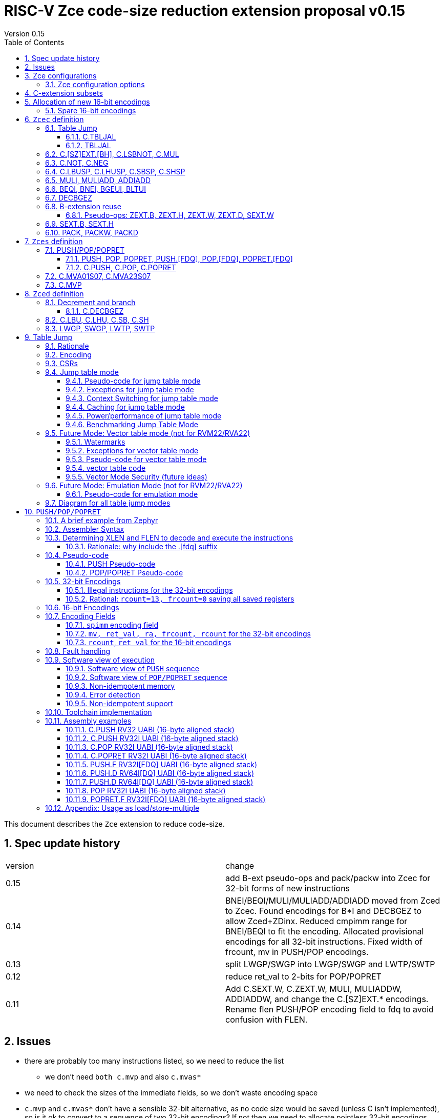 = RISC-V Zce code-size reduction extension proposal v0.15
Version 0.15
:doctype: book
:encoding: utf-8
:lang: en
:toc: left
:toclevels: 4
:numbered:
:xrefstyle: short
:le: &#8804;
:rarr: &#8658;

This document describes the `Zce` extension to reduce code-size.

== Spec update history

|===================================================================
| version | change
| 0.15    | add B-ext pseudo-ops and pack/packw into Zcec for 32-bit forms of new instructions
| 0.14    | BNEI/BEQI/MULI/MULIADD/ADDIADD moved from Zced to Zcec. Found encodings for B*I and DECBGEZ to allow Zced+ZDinx. Reduced cmpimm range for BNEI/BEQI to fit the encoding. Allocated provisional encodings for all 32-bit instructions. Fixed width of frcount, mv in PUSH/POP encodings.
| 0.13    | split LWGP/SWGP into LWGP/SWGP and LWTP/SWTP
| 0.12    | reduce ret_val to 2-bits for POP/POPRET
| 0.11    | Add C.SEXT.W, C.ZEXT.W, MULI, MULIADDW, ADDIADDW, and change the C.[SZ]EXT.* encodings. Rename flen PUSH/POP encoding field to fdq to avoid confusion with FLEN.
|===================================================================

== Issues

* there are probably too many instructions listed, so we need to reduce the list
** we don't need `both c.mvp` and also `c.mvas*`
* we need to check the sizes of the immediate fields, so we don't waste encoding space
* `c.mvp` and `c.mvas*` don't have a sensible 32-bit alternative, as no code size would be saved (unless C isn't implemented), so is it ok to convert to a sequence of two 32-bit encodings? If not then we need to allocate pointless 32-bit encodings.
* `decbgez` doesn't need to be in `Zced`, but `c.decbgez` does
** maybe I can squeeze `c.decbgez` into `Zcec`, TBD, need to benchmark the size of the immediate range
* need to choose a B-extension subset to include
* should the fault handling in `push/pop/popret` be profile defined, or is platform defined ok?
* is a hypervisor version of `xTBLJALVEC` required for `tbljal`?
* `xTBLJALVEC` need addresses to be allocated

== Zce configurations

Zce is split into subsets. It includes 

* `Zces` sequenced instructions
** 16-bit: `C.POP, C.POPRET, C.PUSH, C.MVA01S07, C.MVA23S07, C.MVP`     
** 32-bit: `POP, POPRET, PUSH, POP.[FDQ], POPRET.[FDQ], PUSH.[FDQ]`
* `Zced` instructions which conflict with the D-extension
** 16-bit: `C.LBU, C.LHU, C.SB, C.SH, C.DECBGEZ`
** 32-bit: `LWGP, SWGP, LWTP, SWTP`
* `Zcec` common instructions
** all others

=== Zce configuration options

. `Zcec` implies `C`.

. `Zced` and `Zces` both imply `Zcec`.

. If `Zce` is specified, and `D` is _not_ specified then `C_Zces_Zced_Zcec` are configured.

. If `Zce` is specified, and `D` _is_  specified then `C_Zces_Zcec` are configured.

. If `Zce` is specified, and `ZDinx` is  specified then `C_Zces_Zced_Zcec` are configured, as there are no conflicts with `ZDinx`.
.. Therefore if a core needs double precision arithmetic _and_ small code size then the correct configuration to choose is `Zce_ZDinx`.

. If `Zces` is not required then `Zcec` and optionally `Zced` may be specified.



== C-extension subsets

The C-extension already reuses encodings between different architectures. `Zce` extends this concept further. <<zce_quad0>>, <<zce_quad1>> and <<zce_quad2>> show how each encoding is allocated for different architectures or for different combinations of extensions.

For example:

* `C.FSD`, `C.SQ`, and `{C.LBU, C.SB}` share opcodes, so for different configurations the encodings represent:
** `C.FSD` for `RV32CD/RV64CD`
** `C.SQ`  for `RV128C`
** `{C.LBU, C.SB}` for `RV32C_Zce, RV64C_Zce`
** illegal encoding for `RV32C, RV64C`, as neither `D` nor `Zce` was specified

The shared encoding column in the tables assigns an arbitrary number to show which encodings are grouped together (I can't find a better way of highlighting groups of cells in the table in adoc format). `Zce` instructions are in *bold*.

[#zce_quad0]
.C-extension quadrant 0
[width="100%",options=header]
|===============================================================================
|Enc[15:13]|Instruction|shared encoding group|Ext Subset|RV32|RV64|RV128|Extension
|000       |C.ADDI4SPN| |Zci |✓|✓ |✓  |C

|001       |C.FLD     |1|Zcd |✓|✓ |   |C+D
|001       |C.LQ      |1|Zcq |  |  |✓  |C
|001       |*C.DECBGEZ* |1|*Zced*|✓|✓ |  |C+*Zce*

|010       |C.LW      | |Zci |✓|✓ |✓  |C

|011       |C.FLW     |2|Zcf |✓|   |   |C+F
|011       |C.LD      |2|Zc64/Zc128| |✓|✓|C

|100       |*C.POP*     | |*Zces*|	✓|	✓|	✓|	C+*Zce*
|100       |*C.POPRET*  | |*Zces*|	✓|	✓|	✓|	C+*Zce*
|100       |*C.PUSH*    | |*Zces*|	✓|	✓|	✓|	C+*Zce*

|100       |*C.TBLJAL*  | |*Zcec*|	✓|	✓|	✓|	C+*Zce*
|100       |*C.SHSP*    | |*Zcec*|	✓|	✓|	✓|	C+*Zce*
|100       |*C.SBSP*    | |*Zcec*|	✓|	✓|	✓|	C+*Zce*
|100       |*C.LHUSP*   | |*Zcec*|	✓|	✓|	✓|	C+*Zce*
|100       |*C.LBUSP*   | |*Zcec*|	✓|	✓|	✓|	C+*Zce*
|100       |*C.SEXT.B*  | |*Zcec*|	✓|	✓|	✓|	C+*Zce*
|100       |*C.SEXT.H*  | |*Zcec*|	✓|	✓|	✓|	C+*Zce*
|100       |*C.SEXT.W*  | |*Zcec*|	 |	✓|	✓|	C+*Zce*
|100       |*C.ZEXT.B*  | |*Zcec*|	✓|	✓|	✓|	C+*Zce*
|100       |*C.ZEXT.H*  | |*Zcec*|	✓|	✓|	✓|	C+*Zce*
|100       |*C.ZEXT.W*  | |*Zcec*|	 |	✓|	✓|	C+*Zce*
|100       |*C.LSBNOT*  | |*Zcec*|	✓|	✓|	✓|	C+*Zce*
|100       |*C.MUL*     | |*Zcec*|	✓|	✓|	✓|	C+*Zce*
|100       |*C.MVA01S07*| |*Zcec*|	✓|	✓|	✓|	C+*Zce*
|100       |*C.MVA23S07*| |*Zcec*|	✓|	✓|	✓|	C+*Zce*
|100       |*C.MVP*	    | |*Zcec*|  ✓|  ✓| 	✓|  C+*Zce*

|101       |C.FSD     |3|Zcd|✓|✓| |C+D
|101       |C.SQ      |3|Zcq| | |✓|D
|101       |*C.SB*      |3|*Zced*|✓|✓| |C+*Zce*
|101       |*C.LBU*     |3|*Zced*|✓|✓ |  |C+*Zce*

|110       |C.SW      | |Zci|✓|✓|✓|C

|111       |C.FSW     |4|Zcf|✓| | |C+F
|111       |C.SD      |4|Zc64/Zc128| |✓|✓|C
|===============================================================================

[#zce_quad1]
.C-extension quadrant 1
[width="100%",options=header]
|===============================================================================
|Enc[15:13]|Instruction|shared encoding group|Ext Subset|RV32|RV64|RV128|Extension

|000       |C.NOP	| |Zci	|✓	|✓	|✓	|C
|000       |C.ADDI	| |Zci	|✓	|✓	|✓	|C


|001       |C.JAL	        |5|Zc32	        |✓	|	|	|C
|001       |C.ADDIW (rd=0:RSV)  |5|Zc64/Zc128	|	|✓	|✓	|C

|010       |C.LI (rd=0:HINT) | |Zci	|✓	|✓	|✓	|C


|011       |C.ADDI16SP (nzimm=0:RSV)	| | Zci	|✓	|✓	|✓	|C
|011       |C.LUI (nzimm=0: RSV; rd=0:HINT)	| |Zci	|✓	|✓	|✓	|C


|100       |C.SRLI (RV32:NSE, nzuimm[5]=1)        |6|Zc32/Zc64	|✓	|✓	|	|C
|100       |C.SRLI64 (RV32:HINT)                  |6|Zc128	|	|	|✓	|C
|100       |C.SRAI (RV32:NSE, nzuimm[5]=1)        |7|Zc32/Zc64	|✓	|✓	|	|C
|100       |C.SRAI64 (RV32/64:HINT)               |7|Zc128	|	|	|✓       |C
|100       |C.ANDI                                | |Zci	|✓	|✓	|✓	|C
|100       |C.SUB                                 | |Zci	|✓	|✓	|✓	|C
|100       |C.XOR                                 | |Zci	|✓	|✓	|✓	|C
|100       |C.OR                                  | |Zci	|✓	|✓	|✓	|C
|100       |C.AND                                 | |Zci	|✓	|✓	|✓	|C
|100       |C.SUBW (RV32:RSV)                     | |Zc64/Zc128	|	|✓	|✓	|C
|100       |C.ADDW (RV32:RSV)                     | |Zc64/Zc128	|	|✓	|✓	|C

|101       |C.J	       | |Zci	|✓	|✓	|✓	|C


|110       |C.BEQZ	| |Zci	|✓	|✓	|✓	|C


|111       |C.BNEZ	| |Zci	|✓	|✓	|✓	|C
|===============================================================================

[#zce_quad2]
.C-extension quadrant 2
[width="100%",options=header]
|======================================================================================================
|Enc[15:13]|Instruction|shared encoding group|Ext Subset|RV32|RV64|RV128|Extension

|000       |C.SLLI (rd=0:HINT; RV32 && nzuimm[5]=1:NSE)| 8|Zc32/Zc64	|✓	|✓	|	|C
|000       |C.SLLI64 (RV32/64 or rd=0:HINT)	       | 8|Zc128	        |	|	|✓	|C
|001       |C.FLDSP	                               | 9|Zcd	        |✓	|✓	|	|C+D
|001       |C.LQSP (rd=0:RSV)	                     | 9|Zc128	        |	|	|✓	|C
|001       |*unallocated*	                         | 9|*Zced* 	|✓	|✓	| 	|C+*Zce*
|010       |C.LWSP (rd=0:RSV)	                     |  |Zci	        |✓	|✓	|✓	|C
|011       |C.FLWSP	                               |10|Zcf	        |✓	|	|	|C+F
|011       |C.LDSP (rd=0:HINT)	                   |10|Zc64/Zc128	|	|✓	|✓	|C
|100       |C.JR     (rd=0:RSV)	                   |  |Zci   	|✓	|✓	|✓	|C
|100       |C.MV   (rd=0:HINT)	                   |  |Zci   	|✓	|✓	|✓	|C
|100       |C.EBREAK	                             |  |Zci   	|✓	|✓	|✓	|C
|100       |C.JALR	                               |  |Zci   	|✓	|✓	|✓	|C
|100       |C.ADD (rd=0:HINT)	                     |  |Zci   	|✓	|✓	|✓	|C
|101       |C.FSDSP	                               |11|Zcd	        |✓	|✓	|	|C+D
|101       |C.SQSP	                               |11|Zc128		|       | 	|✓	|C
|101       |*C.SH*	                               |11|*Zced**	|✓	|✓	| 	|C+*Zce*
|101       |*C.LHU*	                               |11|*Zced* 	|✓	|✓	| 	|C+*Zce*
|110       |C.SWSP	                               |  |Zci	        |✓	|✓	|✓	|C
|111       |C.FSWSP	                               |12|Zcf	        |✓	|	|	|C+F
|111       |C.SDSP	                               |12|Zc128	        |	|✓	|✓	|C
|======================================================================================================

== Allocation of new 16-bit encodings

This section gives a short-hand lookup of exactly where the new encodings are allocated to make it easier to review the encoding space. The first column is the group number from <<zce_quad0>>, <<zce_quad1>> and <<zce_quad2>>.

|======================================
|Group|[15:13]|[12:10]|[1:0]|Instruction

| |100    |000    |00   |C.POP, C.POPRET, C.PUSH
| |100    |001    |00   |C.[SZ]EXT.[BH], C.LSBNOT, C.MUL
| |100    |01x    |00   |C.L[BH]USP, C.S[BH]SP
| |100    |100    |00   |C.MVA01S07, C.MVA23S07
| |100    |101    |00   |C.MVP
| |100    |11x    |00   |C.TBLJAL

|1|001    |xxx    |00   |C.DECBGEZ

|3|101    |0xx    |00   |C.SB
|3|101    |1xx    |00   |C.LBU

| |011    |000    |00   |C.NOT
| |011    |001    |00   |C.NEG


|11|101   |0xx    |10   |C.SH
|11|101   |1xx    |10   |C.LHU
|======================================


=== Spare 16-bit encodings

Some spare encodings are noted in the tables below. The remaining unallocated space is listed here:

[#spare encodings]
.spare 16-bit encodings
[width="100%",options=header]
|================================================================================================
| 15 | 14 | 13 | 12 | 11 | 10 | 9 | 8 | 7 | 6  | 5  | 4 | 3 | 2 | 1 | 0 |instruction         
3+|  011       |0   |1  4+|xxxx         5+|00000              2+|01     | *reserved*
17+|These three are RV32 only
3+|  000       |1 10+|  xxxxx                                 2+|10     | *reserved*
3+|  100       |1   |0  9+| xxxx                              2+|01     | *reserved*
3+|  100       |1 2+|11 8+| xxxx                              2+|00     | *reserved*
17+|This conflicts with the D-extension
3+|  001     11+|xxxx                                         2+|10     | *reserved*
|================================================================================================

== `Zcec` definition

=== Table Jump

The specification is in <<tablejump>>.

[[tablejump16]]
==== C.TBLJAL

The 16-bit encoding is in <<tbljal16bitencoding>>.

[[tablejump32]]
==== TBLJAL

The 32-bit encoding is in <<tbljal32bitencoding>>.

=== C.[SZ]EXT.[BH], C.LSBNOT, C.MUL

These instructions are 16-bit versions of existing 32-bit instructions, from either I or the B-extension.

[#dyadic-16encodings]
.simple instructions 16-bit encodings
[width="100%",options=header]
|=============================================================================================
| 15 | 14 | 13 | 12 | 11 | 10 | 9 | 8 | 7 | 6  | 5  | 4 | 3 | 2 | 1 | 0 |instruction         
17+|Single source/dest with room for 3 more encodings
3+|  100       | 0  | 0  | 1 3+| rs1'/rd' | 0  | 0  3+| 000     2+| 00  | C.ZEXT.B
3+|  100       | 0  | 0  | 1 3+| rs1'/rd' | 0  | 0  3+| 001     2+| 00  | C.ZEXT.H
3+|  100       | 0  | 0  | 1 3+| rs1'/rd' | 0  | 0  3+| 010     2+| 00  | C.ZEXT.W
3+|  100       | 0  | 0  | 1 3+| rs1'/rd' | 0  | 0  3+| 011     2+| 00  | C.SEXT.B
3+|  100       | 0  | 0  | 1 3+| rs1'/rd' | 0  | 0  3+| 100     2+| 00  | C.SEXT.H
3+|  100       | 0  | 0  | 1 3+| rs1'/rd' | 0  | 0  3+| 101     2+| 00  | C.SEXT.W
3+|  100       | 0  | 0  | 1 3+| rs1'/rd' | 0  | 0  3+| 110     2+| 00  | C.LSBNOT
3+|  100       | 0  | 0  | 1 3+| xxx      | 0  | 0  3+| 111     2+| 00  | *reserved*
17+|Dyadic with room for 2 more encodings
3+|  100       | 0  | 0  | 1 3+| rs1'/rd' | 0  | 1  3+| rs2'    2+| 00  | C.MUL
3+|  100       | 0  | 0  | 1 3+| xxx      | 1  | x  3+| xxx     2+| 00  | *reserved*
|=============================================================================================

[#monsemantics]
.simple instruction semantics
[width="100%",options=header]
|=======================================================================
|instruction    | definition
| C.ZEXT.B      | rd' = zero_ext(rd'[ 7:0])
| C.ZEXT.H      | rd' = zero_ext(rd'[15:0])
| C.SEXT.B      | rd' = sign_ext(rd'[ 7:0])
| C.SEXT.H      | rd' = sign_ext(rd'[15:0])
| C.LSBNOT      | rd' = rd' XOR 1
| C.MUL         | rd' = rd' * rs2'
2+|RV64/RV128 only
| C.ZEXT.W      | rd' = zero_ext(rd'[31:0])
| C.SEXT.W      | rd' = sign_ext(rd'[31:0])
|=======================================================================

[#mon-32bit]
.simple instruction 32-bit equivalent instructions/pseudo-instructions
[width="100%",options=header]
|======================================================================================================
|instruction | assembly syntax       | requirements for 16-bit encoding   | 32-bit extension
|C.ZEXT.B    | zext.b rd             | all registers x8-x15, rd==rs1      | I-extension
|C.ZEXT.H    | zext.h rd             | all registers x8-x15, rd==rs1      | B-extension
|C.SEXT.B    | sext.b rd             | all registers x8-x15, rd==rs1      | B-extension
|C.SEXT.H    | sext.h rd             | all registers x8-x15, rd==rs1      | B-extension
|C.LSBNOT    | lsbnot rd             | all registers x8-x15, rd==rs1      | I-extension
|C.MUL       | mul    rd, rs1, rs2   | all registers x8-x15, rd==rs1      | I-extension
4+|RV64/RV128 only
|C.ZEXT.W    | zext.w rd             | all registers x8-x15, rd==rs1      | B-extension
|C.SEXT.W    | sext.w rd             | all registers x8-x15, rd==rs1      | B-extension
|======================================================================================================

Assembly Examples

[source,sourceCode,text]
----
zext.b a5;  # a5 = zero_ext(a5[7:0])
zext.h a5;  # a5 = zero_ext(a5[15:0])
sext.b a5;  # a5 = sign_ext(a5[7:0])
sext.h a5;  # a5 = sign_ext(a5[15:0])

lsbnot a5;      # a5 = a5 XOR 1

mul a5, a5, a6; # a5 = a5 * a6

#RV64/RV128 only

zext.w a5; # a5 = zero_ext(a5[31:0])
sext.w a5; # a5 = sign_ext(a5[31:0])

----


=== C.NOT, C.NEG

These instructions are 16-bit versions of existing 32-bit instructions.

[#monadic-16encodings]
.B-extension monadic instructions 16-bit encodings
[width="100%",options=header]
|=============================================================================================
| 15 | 14 | 13 | 12 | 11 | 10 | 9 | 8 | 7 | 6  | 5  | 4 | 3 | 2 | 1 | 0 |instruction         
17+|These are taken from the B-extension draft specification
3+|  011       |0   | 0  | 0 3+| rs1'/rd'  5+| 00000            2+| 01  | C.NOT
3+|  011       |0   | 0  | 1 3+| rs1'/rd'  5+| 00000            2+| 01  | C.NEG
|=============================================================================================

[#monadic-semantics]
.B-extension monadic semantics
[width="100%",options=header]
|=======================================================================
|instruction    | definition
| C.NOT         | rd' = ~rd' / rd' = rd' XOR -1
| C.NEG         | rd' = -rd'
|=======================================================================

[#monadic-32bit]
.B-extension monadic instructions 32-bit equivalent instructions/pseudo-instructions
[width="100%",options=header]
|======================================================================================================
|instruction | assembly syntax       | requirements for 16-bit encoding   | 32-bit extension
|C.NOT       | not    rd, rs1        | all registers x8-x15, rd==rs1      | I-extension
|C.NEG       | sub    rd, 0, rs2     | all registers x8-x15, rd==rs2      | I-extension
|======================================================================================================

Assembly Examples

[source,sourceCode,text]
----
not a5          # a5 = ~a5 bitwise inversion
neg a5          # a5 = -a5 two's complement inversion
----


=== C.LBUSP, C.LHUSP, C.SBSP, C.SHSP

[#ldstbhsprel-16encodings]
.load/store half/byte SP relative 16-bit encodings
[width="100%",options=header]
|================================================================================================
| 15 | 14 | 13 | 12 | 11 | 10 | 9 | 8 | 7 | 6  | 5  | 4 | 3 | 2 | 1 | 0 |instruction         
17+|source/dest with one other source operand, stack pointer relative
3+|  100       | 0  | 1  |uimm[3] 3+|     rd' 3+|uimm[2:0]    2+|00 2+|00 | C.LBUSP
3+|  100       | 0  | 1  |uimm[3] 3+|     rd' 3+|uimm[2:1，4] 2+|01 2+|00 | C.LHUSP
3+|  100       | 0  | 1  |uimm[3] 3+|    rs2' 3+|uimm[2:0]    2+|10 2+|00 | C.SBSP
3+|  100       | 0  | 1  |uimm[3] 3+|    rs2' 3+|uimm[2:1，4] 2+|11 2+|00 | C.SHSP
|================================================================================================

[#ldstbhsprel-semantics]
.load/store byte/half SP relative semantics
[width="100%",options=header]
|=======================================================================
|instruction    | definition
| C.LBUSP       | rd' = zero_ext(Memory[sp + zero_ext(uimm)][ 7:0])
| C.LHUSP       | rd' = zero_ext(Memory[sp + zero_ext(uimm)][15:0])
| C.SBSP        | Memory[sp + zero_ext(uimm)][ 7:0] = rs2'[ 7:0]
| C.SHSP        | Memory[sp + zero_ext(uimm)][15:0] = rs2'[15:0]
|=======================================================================

[#ldstbh_sprel_32bit]
.load/store byte/half SP relative assembly syntax and 32-bit equivalent instructions
[width="100%",options=header]
|======================================================================================================
|instruction | assembly syntax       | requirements for 16-bit encoding   | 32-bit extension
|C.LBUSP     | lbu    rd, imm(sp)    | rd is x8-x15, imm is in range      | I-extension
|C.LHUSP     | lhu    rd, imm(sp)    | rd is x8-x15, imm is in range      | I-extension
|C.SBSP      | sb     rd, imm(sp)    | rd is x8-x15, imm is in range      | I-extension
|C.SHSP      | sh     rd, imm(sp)    | rd is x8-x15, imm is in range      | I-extension
|======================================================================================================

Assembly Examples

[source,sourceCode,text]
----
lbu a5,20(sp)   # a5 = zero_ext(Memory(sp+20)[ 7:0])
lhu a5,20(sp)   # a5 = zero_ext(Memory(sp+20)[15:0])
sb  a5,20(sp)   # Memory(sp+20)[ 7:0] = a5[ 7:0]   
sh  a5,20(sp)   # Memory(sp+20)[15:0] = a5[15:0]   
----

=== MULI, MULIADD, ADDIADD

See https://github.com/clairexen/riscv-fanfic/blob/master/riscv-rcfmt/riscv-rcfmt.md[Clare's proposal from the B-extension].
Also see https://github.com/riscv/riscv-code-size-reduction/blob/master/existing_extensions/Huawei%20Custom%20Extension/riscv_muladd_extension.rst[this document], which is implemented on silicon.

[zcec-32bit-encodings-arithmetic]
.arithmetic instructions 32-bit encodings
[width="100%",options=header]
|=========================================================================================================================
| 31:27              | 26|25   |24  |23|22|21:20      |19:18|17:16|15 | 14:12   | 11:10 |9:7        | 6 : 0 | instruction
15+| *https://github.com/clairexen/riscv-fanfic/blob/master/riscv-rcfmt/riscv-rcfmt.md[Clare's proposal from the B-extension]*
7+|imm[11:0]                                          |00 2+|rs1'   2+| 11100           | rd'       |0011011| MULI
7+|imm[11:0]                                          |10 2+|rs1'   2+| 11100           | rd'       |0011011| MULIW
5+|imm[8:0]                          2+|rs2'          |00 2+|rs1'   2+| 11100           | rd'       |0011111| MULIADD
5+|imm[8:0]                          2+|rs2'          |10 2+|rs1'   2+| 11100           | rd'       |0011111| MULIADDW
5+|imm[8:0]                          2+|rs2'          |00 2+|rs1'   2+| 11101           | rd'       |0011111| ADDIADD
5+|imm[8:0]                          2+|rs2'          |10 2+|rs1'   2+| 11101           | rd'       |0011111| ADDIADDW
|=========================================================================================================================

[#arithmetic_semantics]
.Arithmetic semantics
[width="100%",options=header]
|=======================================================================
|instruction    | definition
|MULI           |rd' = rs1' * sign_ext(imm)
|MULIADD        |rd' = rs1' + rs2' * sign_ext(imm)
|ADDIADD        |rd' = rs1' + rs2' + sign_ext(imm)
2+|RV64/RV128 only
|MULIW          |rd' = sign_ext(rs1'[31:0] * sign_ext(imm))
|MULIADDW       |rd' = sign_ext(rs1'[31:0] + rs2' * sign_ext(imm))
|ADDIADDW       |rd' = sign_ext(rs1'[31:0] + rs2' + sign_ext(imm))
|=======================================================================

=== BEQI, BNEI, BGEUI, BLTUI

These allocate reserved encodings.

The encodings allow a comparison of a register and an immediate value. `BEQI` in particular is very useful for _switch_ statements. 

[NOTE]

  The full set of comparisons would include `BGEI, BLTI` but these are rarely inferred by the compiler, so are not implemented. See https://github.com/riscv/riscv-code-size-reduction/blob/master/existing_extensions/Huawei%20Custom%20Extension/riscv_condbr_imm_extension.rst[this document], which is implemented on silicon.

[zced-32bit-encodings]
.proposed 32-bit encodings for `Zced`
[width="100%",options=header]
|=========================================================================================================================
| 31:27              | 26:25  |24   |23|22:20         |19:18|17:16|15 | 14:12   | 11:10 |9:7        | 6 : 0 | instruction
| scmpimm[5:1]       |10      |scmpimm[0]  2+|  offset[9:6]  3+| rs1  | 000   2+| offset[5:1]       |1000011| BEQI
| scmpimm[5:1]       |10      |scmpimm[0]  2+|  offset[9:6]  3+| rs1  | 001   2+| offset[5:1]       |1000011| BNEI
| zcmpimm[5:1]       |10      |zcmpimm[0]  2+|  offset[9:6]  3+| rs1  | 010   2+| offset[5:1]       |1000011| BGEUI
| zcmpimm[5:1]       |10      |zcmpimm[0]  2+|  offset[9:6]  3+| rs1  | 011   2+| offset[5:1]       |1000011| BLTUI
|=========================================================================================================================

[#compare-immediate branch_semantics]
.Compare immediate branch semantics
[width="100%",options=header]
|=======================================================================
|instruction    | definition
| BEQI          | if (rs1==sign_ext(scmpimm)) target_pc=PC+offset; else target_pc=PC+4;
| BNEI          | if (rs1!=sign_ext(scmpimm)) target_pc=PC+offset; else target_pc=PC+4;
| BGEUI         | if (rs1>=~u~ zero_ext(zcmpimm)) target_pc=PC+offset; else target_pc=PC+4;
| BLTUI         | if (rs1<~u~  zero_ext(zcmpimm)) target_pc=PC+offset; else target_pc=PC+4;
|=======================================================================

Assembly Examples

[source,sourceCode,text]
----
beq  a5, 1,offset # if(a5== 1) branch_to(PC+offset) # signed comparison
bne  a5,-1,offset # if(a5!=-1) branch_to(PC+offset) # signed comparison
bgeu a5, 1,offset # if(a5>= 1) branch_to(PC+offset) # unsigned comparison
bltu a5, 1,offset # if(a5<  1) branch_to(PC+offset) # unsigned comparison
----

=== DECBGEZ

This reuses uses reserved encoding space adjacent to `BNEI` etc.

The 16-bit encoding and specification is in <<decbr16>>.

[decbgez-32bit-encodings]
.proposed 32-bit encodings for arithmetic instructions
[width="100%",options=header]
|=========================================================================================================================
| 31:27              | 26:25   |24  |23|22:20         |19:18|17:16|15 | 14:12   | 11:10 |9:7        | 6 : 0 | instruction
| imm[9:6]           |10     3+|imm[5:0]              |scale 2+| 000  | 100   2+| rd                |1010011| DECBGEZ
|=========================================================================================================================

[#decbgezsemantics32]
.decrement, compare and branch 32-bit semantics
[width="100%",options=header]
|=======================================================================
|instruction    | definition
| DECBGEZ       | rd = rd - (1<<scale); bge rd, zero, sign_ext(imm);
|=======================================================================

Assembly Example
[source,sourceCode,text]
----
decbgez s2, 1, offset ;# s2-=1;if(s2>=0) branch_to(PC+offset)
----

=== B-extension reuse

Some instructions will be reused from the B-extension and included in `Zcec`. 

==== Pseudo-ops: ZEXT.B, ZEXT.H, ZEXT.W, ZEXT.D, SEXT.W

[#bextpseudoops]
.B-extension pseudo-ops
[width="100%",options=header]
|===================================================================
| Pseudo-op         | RV32 | RV64 | RV128 | Real instruction
| `zext.b rd, rs`   |   ✓  |  ✓   |   ✓   | `andi rd, rs, 255`
| `zext.h rd, rs`   |   ✓  |      |       | `pack rd, rs, zero`
| `zext.h rd, rs`   |      |  ✓   |   ✓   | `packw rd, rs, zero`
| `zext.w rd, rs`   |      |  ✓   |       | `pack rd, rs, zero`
| `zext.w rd, rs`   |      |      |   ✓   | `packd rd, rs, zero`
| `zext.d rd, rs`   |      |      |   ✓   | `andi rd, rs, zero`
| `sext.w rd, rs`   |      |  ✓   |       | `addiw rd, rs, 0`
|===================================================================

32-bit forms of `c.[sz]ext.[bh]` are required so it makes sense to include all `[sz]ext.*` pseudo-ops from the B-extension.

[NOTE]

  `packd` may resolve to `add.uw` for RV128 only, TBD

=== SEXT.B, SEXT.H

`sext.b` and `sext.h` are required as 32-bit forms of `c.sext.b` and `c.sext.h`.

=== PACK, PACKW, PACKD

`pack`, `packw`, and possibly `packd` are required to allow the pseudo-ops from <<bextpseudoops>>.

== `Zces` definition

`Zces` is optional as cores may not want to build the sequencer to issue the instructions.

[#pushpoppopret_heading]
=== PUSH/POP/POPRET

See <<pushpoppopret>> for the specification.

[[pushpop32]]
==== PUSH, POP, POPRET, PUSH.[FDQ], POP.[FDQ], POPRET.[FDQ]

See <<pushpoppopret32bitencodings>> for the encodings.

[[pushpop16]]
==== C.PUSH, C.POP, C.POPRET

See <<pushpoppopret16bitencodings>> for the encodings.

=== C.MVA01S07, C.MVA23S07

Register moves are the most common in GCC output in both the benchmark suite and the Debian distro. These two instructions combine two very common pairs of moves into single 16-bit encodings:

* move from two `s[0-7]` registers into `a0` and `a1`.
* move from two `s[0-7]` registers into `a2` and `a3`.

[NOTE]

  The syntax takes ABI names not `x` register names, so it is unusual. However this allows much more frequent usage without increasing the encoding space requirement.

[NOTE]

  Currently there are no 32-bit equivalent instructions, is it enough to expand to *two* 32-bit instructions?

[NOTE]

  These are optional (`Zces`) as they require 2 register file write ports, or are sequenced.

[#proposed-16bit-encodings-4]
.`C.MV01S07, C.MV23S07` 16-bit encoding
[width="100%",options=header]
|================================================================================================
| 15 | 14 | 13 | 12 | 11 | 10 | 9 | 8 | 7 | 6  | 5  | 4 | 3 | 2 | 1 | 0 |instruction         
3+|  100     2+|10     3+| 000      3+|sreg1      3+|sreg2    2+| 00    | C.MVA01S07
3+|  100     2+|10     3+| 001      3+|sreg1      3+|sreg2    2+| 00    | C.MVA23S07
|================================================================================================

[#mvs07_semantics]
.`C.MV01S07, C.MV23S07` semantics
[width="100%",options=header]
|=======================================================================
|instruction                | definition
| C.MVA01S07 sreg1, sreg2   | mv a0, s[sreg1];  mv a1, s[sreg2]
| C.MVA23S07 sreg1, sreg2   | mv a2, s[sreg1];  mv a3, s[sreg2]
|=======================================================================

[#mvs07_syntax]
.`C.MV01S07, C.MV23S07` assembly syntax
[width="100%",options=header]
|======================================================================================================
|instruction | assembly syntax        | requirements for 16-bit encoding   | 32-bit extension
|C.MVAS01S07 | mv(a0,a1),(sreg1,sreg2)| none                               | N/A
|C.MVAS23S07 | mv(a2,a3),(sreg1,sreg2)| none                               | N/A
|======================================================================================================

Assembly examples.
[source,sourceCode,text]
----
# c.mva01s: sreg1 = 0; sreg2 = 0;
mv (a0, a1), (s0, s0) ; # mv a0, s0; mv a1, s0

# c.mva23s: sreg1 = 1; sreg2 = 3;
mv (a2, a3), (s1, s3) ; # mv a2, s1; mv a3, s3
----


=== C.MVP

The generic move uses standard x register numbers, and so it more standard than `C.MVA*S07`, however it takes a lot more encoding space. Both register pairs must be even/odd pairs (`rdp[0]=0, rsp[0]=0`) to reduce the encoding space requirement.

[NOTE]

  Currently there are no 32-bit equivalent instructions, is it enough to expand to *two* 32-bit instructions?

[NOTE]

  These are optional as they require 2 register file write ports, or are sequenced.

[#mvp-encoding]
.generic double move 16-bit encoding
[width="100%",options=header]
|================================================================================================
| 15 | 14 | 13 | 12 | 11 | 10 | 9 | 8 | 7 | 6  | 5  | 4 | 3 | 2 | 1 | 0 |instruction         
3+|  100     3+|101    4+| rdp[4:1] 4+|  rsp[4:1]       2+| 00    | C.MVP
|================================================================================================

[#mvp-semantics]
.generic double move semantics
[width="100%",options=header]
|=======================================================================
|instruction            | definition
| C.MVP rdp, rsp        | mv rdp, rsp;  mv rdp+1, rsp+1
|=======================================================================

[#mvp-syntax]
.`C.MV01S07, C.MV23S07` assembly syntax
[width="100%",options=header]
|======================================================================================================
|instruction | assembly syntax          | requirements for 16-bit encoding   | 32-bit extension
|C.MVP       | mv(rdp,rsp),(rdp+1,rsp+1)| none                               | N/A
|======================================================================================================

[NOTE]

  Currently there are no 32-bit equivalent instructions, is it enough to expand to *two* 32-bit instructions?

Assembly examples.
[source,sourceCode,text]
----
# c.mvp: sreg1 = 0; sreg2 = 0;
mv (x2, x3), (x18, x19) ; # mv x2, x2; mv x18, x19
----


== `Zced` definition

The D-extension takes priority over these encodings.

=== Decrement and branch

[[decbr16]]
==== C.DECBGEZ

This instruction is a combined decrement and branch, used for inferring loops with an optionally scaled loop counter.

[#proposed-16bit-encodings-dec_br]
.proposed 16-bit encodings for dec-and-branch
[width="100%",options=header]
|=============================================================================================
| 15 | 14 | 13 | 12 | 11 | 10 | 9 | 8 | 7 | 6  | 5  | 4 | 3 | 2 | 1 | 0 |instruction         
3+|  001          3+|uimm[6:4] 3+| rd'  3+|uimm[3:1] 2+|scale 2+| 00 | C.DECBGEZ
|=============================================================================================

[#deccmpbrsemantics]
.decrement, compare and branch semantics
[width="100%",options=header]
|=======================================================================
|instruction    | definition
| C.DECBGEZ     | rd' = rd' - (1<<scale); bge rd', zero, -zero_ext(uimm);
|=======================================================================

[#v1.0-32bit]
.32-bit equivalent instructions for decrement, compare and branch semantics
[width="100%",options=header]
|======================================================================================================
|instruction | assembly syntax        | requirements for 16-bit encoding   | 32-bit extension
|C.DECBGEZ   | decbgez, rd, imm, offset | rd is x8-x15, imm is [1248], offset is in range   | Zce
|======================================================================================================

Assembly Example
[source,sourceCode,text]
----
decbgez s2, 1, offset ;# s2-=1;if(s2>=0) branch_to(PC+offset)
----

=== C.LBU, C.LHU, C.SB, C.SH

The D-extension takes priority over these encodings

[#ldstbh]
.proposed 16-bit encodings for load/store byte/half
[width="100%",options=header]
|=============================================================================================
| 15 | 14 | 13 | 12 | 11 | 10 | 9 | 8 | 7 | 6  | 5  | 4 | 3 | 2 | 1 | 0 |instruction         
3+|  101       |1 2+|uimm[0,3] 3+| rs1' 2+|uimm[2:1] 3+|rs2'  2+| 00 | C.LBU
3+|  101       |1 2+|uimm[4:3] 3+| rs1' 2+|uimm[2:1] 3+|rs2'  2+| 10 | C.LHU
3+|  101       |0 2+|uimm[0,3] 3+| rs1' 2+|uimm[2:1] 3+|rs2'  2+| 00 | C.SB
3+|  101       |0 2+|uimm[4:3] 3+| rs1' 2+|uimm[2:1] 3+|rs2'  2+| 10 | C.SH
|=============================================================================================

[#ldstbhsemantics]
.Load/store byte/half semantics
[width="100%",options=header]
|=======================================================================
|instruction    | definition
| C.LBU         | rd' = zero_ext(Memory[rs1'+zero_ext(uimm)][ 7:0])
| C.LHU         | rd' = zero_ext(Memory[rs1'+zero_ext(uimm)][15:0])
| C.SB          | rd' = Memory[rs1'+zero_ext(uimm)][ 7:0] = rs2'[ 7:0]
| C.SH          | rd' = Memory[rs1'+zero_ext(uimm)][15:0] = rs2'[15:0]
|=======================================================================

[#ldstbh-32bit]
.Load/store byte-half 32-bit equivalent instructions with a direct equivalent
[width="100%",options=header]
|======================================================================================================
|instruction | assembly syntax       | requirements for 16-bit encoding   | 32-bit extension
|C.LBU       | lbu    rd, imm(rs1)   | all regs x8-x15, imm in range      | I-extension
|C.LHU       | lhu    rd, imm(rs1)   | all regs x8-x15, imm in range      | I-extension
|C.SB        | sb     rd, imm(rs1)   | all regs x8-x15, imm in range      | I-extension
|C.SH        | sh     rd, imm(rs1)   | all regs x8-x15, imm in range      | I-extension
|======================================================================================================

Assembly Examples
[source,sourceCode,text]
----
lbu a5,20(a4)   # a5 = zero_ext(Memory(a4+20)[ 7:0])
lhu a5,20(a4)   # a5 = zero_ext(Memory(a4+20)[15:0])
sb  a5,20(a4)   # Memory(a4+20)[ 7:0] = a5[ 7:0]
sh  a5,20(a4)   # Memory(a4+20)[15:0] = a5[15:0]
----

=== LWGP, SWGP, LWTP, SWTP

These reuse the encodings for `FLD/FSD`.

`LWGP,SWGP` give a larger offset range than the standard `LW, SW` instructions by making the base register explicitly `gp`, allowing an 18-bit/256KB range of word aligned offsets, instead of a 12-bit/4KB range of byte aligned offsets.

[NOTE]

   Restrictions in the GCC toolchain mean that the full range of `gp` cannot be used for the standard `LW/SW` instructions, in case linker relaxation means that the `gp` relative addresses moves out of range. This will still be the case with `LWGP, SWGP` but the range is so much larger that the impact will be minimal. https://github.com/riscv/riscv-gnu-toolchain/issues/497[See this github issue]. This issue means that with the current RISC-V ISA the full 4KB range cannot be accessed using `gp` using GCC so the benefit is lower than might be expected.

`LWTP,SWTP` give an 18-bit/256KB offset range, which is larger than the standard `LW, SW` instructions by making the base register explicitly `tp`.

[NOTE]

  The intention is to allow the toolchain to use `tp` as a second global pointer, for systems which do not need thread local storage, giving two 256KB address spaces within reach of a single 32-bit load/store word instruction. Any ABI or toolchain implications from allowing this are not covered by this document. `LWTP, SWTP` can also be used to allow a larger range of thread local storage to be accessed with a 32-bit instruction.



[zced-32bit-encodings]
.proposed 32-bit encodings for `LWGP/SWGP/LWTP/SWTP`
[width="100%",options=header]
|=========================================================================================================================
| 31|30|29|28|27     | 26|25   |24  |23|22|21:20      |19:18|17:16|15 | 14:12   | 11:10 |9:7  | 6 : 0 | instruction
 11+|imm[11:2, 17:16]                                2+|imm[15:12]|0   | 011   2+| rd                |0000111| LWGP
  8+|imm[11:5]                3+| rs2                2+|imm[15:12]|0   | 011   2+| imm[4:2, 17:16]   |0100111| SWGP
 11+|imm[11:2, 17:16]                                2+|imm[15:12]|1   | 011   2+| rd                |0000111| LWTP
  8+|imm[11:5]                3+| rs2                2+|imm[15:12]|1   | 011   2+| imm[4:2, 17:16]   |0100111| SWTP
|=========================================================================================================================

[#lwgp_semantics]
.Load/store word GP/TP relative semantics
[width="100%",options=header]
|=======================================================================
|instruction    | definition
| LWGP          | rd=zero_ext(Memory[gp+sign_ext(imm)][31:0]);
| SWGP          | Memory[gp+sign_ext(imm)][31:0])=rs2[31:0];
| LWTP          | rd=zero_ext(Memory[tp+sign_ext(imm)][31:0]);
| SWTP          | Memory[tp+sign_ext(imm)][31:0])=rs2[31:0];
|=======================================================================

Assembly Examples
[source,sourceCode,text]
----
lw s0, 20(gp)
sw s0, 20(gp)
lw s0, 20(tp)
sw s0, 20(tp)
----


[#tablejump]
== Table Jump 

Table jumps are used to reduce the code size of `JAL` / `JALR` instructions.

=== Rationale

Function calls and jumps to fixed labels typically take 32-bit or 64-bit instruction sequences.
Here's an example from the Huawei IoT code, GCC output:

[source,sourceCode,text]
----
00e084be <vsprintf>:
  #64-bit AUIPC/JALR sequence
  e084be:	001f8317            auipc t1,0x1f8
  e084c2:	18a302e7            jalr  t0,394(t1) # 1000648 <__riscv_save_0>
  
  e084c6:	86b2                mv    a3,a2
  e084c8:	862e                mv    a2,a1
  e084ca:	800005b7            lui	  a1,0x80000
  e084ce:	fff5c593            not	  a1,a1
  
  #32-bit JAL
  e084d2:	f61ff0ef            jal	  ra,e08432 <vsnprintf> # vsnprintf
  
  #64-bit AUIPC/JALR sequence
  e084d6:	001f8317            auipc	t1,0x1f8
  e084da:	19630067            jr	  406(t1) # 100066c <__riscv_restore_0>
----

using `C.TBLJAL` we can reduce this as follows (accepting gaps in the PCs as code has been deleted)

[source,sourceCode,text]
----
00e084be <vsprintf>:
  e084be:	xxxx                tbljal #x ;#<mapped to __riscv_save_0>, saving 6-bytes
  
  e084c6:	86b2                mv     a3,a2
  e084c8:	862e                mv     a2,a1
  e084ca:	800005b7            lui	   a1,0x80000
  e084ce:	fff5c593            not	   a1,a1
  
  e084d2:	xxxx                tbljal #y ;#<mapped to vsnprintf>, saving 2-bytes (8-byte refs to this fn also exist)
  
  e084da:	xxxx                tbljal #z ;#<mapped to __riscv_restore_0>
----

The principle is to have a single lookup table of `TBLJALENTRIES` addresses for `[C.]TBLJAL`, which is built by the linker. The linker then substitutes the code as shown in the example above where the 32-byte function is reduced to 18-bytes giving ~ 56% saving. Clearly the lookup table takes some space, but this is a minimal overhead for repeated functions such as the save/restore routines. 

`TBLJALENTRIES` is set by the maximum size of the table, which is currently 8192 as the 32-bit encoding has an 13-bit index.

Table jump allows the linker to:

* replace 32-bit `JAL` calls with 16-bit `C.TBLJAL`
* replace 64-bit `AUIPC/JALR` calls to fixed locations with either a 16-bit `C.TBLJAL` or a 32-bit `TBLJAL` 
** `[C.]TBLJAL` can be used replace `JALR` if it jumps to a fixed target, which is typically inferred as an `AUIPC/JALR` sequence because the offset from the PC is out of the +/-1MB range.

[NOTE]

   RV64 does not have `C.JAL` so `C.TBLJAL` is even more valuable

[NOTE]

  The 32-bit encoding allows more functions to be called, but saves less code size, so the most common functions should be callable by the 16-bit encoding

The 32-bit instruction encoding will ensure that 64-bit sequences `AUIPC/JALR` are unlikely to ever be needed to call functions, unless the jump table is full.

=== Encoding

[#tbljal16bitencoding]
.C.TBLJAL 16-bit encoding
[width="100%",options=header]
|=============================================================================================
| 15 | 14 | 13 | 12 | 11 | 10 | 9 | 8 | 7 | 6  | 5  | 4 | 3 | 2 | 1 | 0 |instruction         
3+|  100       | 1  | 1     9+|index9                             2+| 00 | C.TBLJAL
|=============================================================================================

[#tbljal32bitencoding]
.TBLJAL 32-bit encoding
[width="100%",options=header]
|=========================================================================================================================
| 31 | 30|29   |28|27| 26|25   |24  |23|22|21:20      |19:18|17:16|15 | 14:12   | 11:10 |9:7 | 6 : 0 | instruction
9+|000000000                         5+|index13[12:5]                 | 000   2+| index13[4:0]      |1000011| TBLJAL
|=========================================================================================================================

=== CSRs

The following set of CSRs is required to control the jump table. 

[NOTE]

  The addresses are for custom CSRs, correct CSR addresses need to be specified.

[#xTBLJALVEC-table]
.`xTBLJALVEC` definition
[width="100%",options=header]
|============================================================================================================
|Address |XLEN-1:6       |5:2   | 1: 0  | CSR        | Permissions | Status
|  0x7c0 |base[XLEN-1:6] |scale | mode  | MTBLJALVEC | MRW         | Required if jump table mode is implemented
|  0xbc0 |base[XLEN-1:6] |scale | mode  | STBLJALVEC | MRW         | Required if S-mode is implemented
|  0x800 |base[XLEN-1:6] |scale | mode  | UTBLJALVEC | MRW         | Optional
|============================================================================================================

* M-mode always uses `MTBLJALVEC.base`
* S-mode always uses `STBLJALVEC.base`
* U-mode uses `UTBLJALVEC.base` if implemented, otherwise `STBLJALVEC.base` if implemented, otherwise `MTBLJALVEC.base`

`xTBLJALVEC.base` is a virtual address, whenever virtual memory is enabled (i.e. S and U-modes only if implemented and enabled).

Using `xTBLJALVEC.base` in the pseudo code below implicitly assumes that `xTBLJALVEC.base[5:0]=0`. This is consistent with the description of `xTVEC` in the Unprivileged ISA manual.

`xTBLJALVEC.base` is naturally aligned for all legal values of `XLEN`.

The memory pointed to by `xTBLJALVEC.base` only requires eXecute permission. Read/Write access is not required once the jump table/vector table has been configured.

[#xTBLJALVEC-mode-table]
.`xTBLJALVEC.mode` definition
[width="100%",options=header]
|=============================================================================================
| Mode | Comment
| 00   | Jump table mode
| 01   | *reserved for <<vector-table-mode>>*
| 10   | *reserved for <<emulation-mode>>*
| 11   | *reserved*
|=============================================================================================

`xTBLJALVEC.mode` is a WARL field, so can only be programmed to modes which are implemented. Therefore the discovery mechanism is to attempt to program different modes and read back the values to see which are available.

`xTBLJALVEC.scale` is also WARL, and reads as zero. It is reserved for Vector Table Mode, see <<vector-table-mode>>.

=== Jump table mode

In jump table mode the behaviour is to load the target address from `xTBLJALVEC.base` with an offset which is `XLEN/8` times the parameter passed to the instruction. Bits [1:0] of the data at the target address represent which link register is in use, and whether the entry is legal. Therefore the target functions must be word aligned in memory.

The actual functions are not moved in memory, the jump table lookup is only to give a reference to them using a 16-bit encoding whenever possible.

Jump table mode is easy to implement in the linker and doesn't affect the compiler at all as it is only a link time optimisation. It may complicate instruction fetch due to the indirection, and so may cost performance. The instruction fetch unit can choose the cache the table.

[#entry-lsbs]
.bits [1:0] of each jump table entry
[width="100%",options=header]
|=============================================================================================
| Value| Link Register
| 00   | link to x0
| 01   | link to x1
| 10   | link to x5
| 11   | *reserved / table entry is illegal*
|=============================================================================================

==== Pseudo-code for jump table mode

[source,sourceCode,text]
----
# tmp is temporary internal state, it doesn't represent a real register
# Mem is byte indexed
# n is the immediate operand passed to [c.]tbljal
switch(XLEN) {
  32:  LW tmp, Mem[xTBLJALVEC.base + n<<2][XLEN-1:0];
  64:  LD tmp, Mem[xTBLJALVEC.base + n<<3][XLEN-1:0];
  128: LQ tmp, Mem[xTBLJALVEC.base + n<<4][XLEN-1:0];
}
switch(tmp[1:0]) {
  0: JALR x0, tmp[XLEN-1:2]<<2;
  1: JALR x1, tmp[XLEN-1:2]<<2;
  2: JALR x5, tmp[XLEN-1:2]<<2;
  #MEPC is the PC of the [c.]tbljal, not tmp
  3: take_illegal_instruction_exception();
}
----

For the `vsprintf` example above, the jump table contains the following:

[source,sourceCode,text]
----
xTBLJALVEC.base+ 0(index 0) = # 100066c <__riscv_restore_0> # requires JAL x0 so [1:0]=00
xTBLJALVEC.base+ 8(index 1) = # 100064a <__riscv_save_0>    # requires JAL x5 so [1:0]=10
xTBLJALVEC.base+12(index 2) = #  e08433 <vsnprintf>         # requires JAL x1 so [1:0]=01
----

==== Exceptions for jump table mode

The only illegal instruction exception is if the jump table LSBs are set to `11`. If this happens `MEPC` is set to the PC of the `[c.]tbljal` instruction.

==== Context Switching for jump table mode

The `xTBLJALVEC` CSRs form part of the current context, and so will need to be saved and restored. It is also possible for the jump table to have a single configuration for all contexts, but in general `xTBLJALVEC` is considered part of the context.

==== Caching for jump table mode

For improved performance, the implementation may cache the contents of the jump table. To assist this and avoid unnecessary memory fetches, we state that the table contents may be cached without consistency checks against memory outside the hart if `xTBLJALVEC` has not been written to. 

Any write to `xTBLJALVEC`, even if the actual value is not updated, will indicate that any table caching must be flushed and refetched.

Therefore if there are any updates to generated code in the table in vector mode, a write to `xTBLJALVEC` is required to ensure that any cached contents are not stale. This is not expected to be the common case, because in the absence of dynamically linked libraries, the jump table is static for a given executable. Therefore the recommendation is that it is set with eXecute only privileges, the same as the rest of the code. This is better for security to prevent code in the vector table being scanned for gadgets.

==== Power/performance of jump table mode

The instruction fetch unit could cache the most frequently accessed table jump targets to improve performance. The management of this caching will cost some power (although the ~ 10% code size saving should save power overall by reducing the number of instruction fetches).

An alternative approach is to for the instruction fetch to cache a certain range of table jump indices, e.g. 0-31. The linker could be configured to place the most frequently used table jump indices into this range so that static caching can be used. For this to be successful the linker would need information about the dynamic call frequency of each function call.

==== Benchmarking Jump Table Mode

https://github.com/riscv/riscv-code-size-reduction/blob/master/meeting_minutes/code%20size%20meeting%20slides%2020210126.pdf[See this presentation, the "bigger benchmarks" slide]

=== Future Mode: Vector table mode (not for RVM22/RVA22)

Vector table mode is very similar to vectored interrupt handling. The target address is a scaled offset from the base vector. Therefore in vector table mode, execution passes directly to the scaled offset from the base register, not via a jump table.

Vector table mode is simplest for the hardware, as it's just the same mechanism as for the interrupt handler vector. The jump is direct to the destination. However the compiler would have to be aware as it will have to try to fit functions into the table, as each entry is a fixed size so it's not so obviously implementable in the toolchain. We may find other reasons for having this mode. TBD.

`xTBLJALVEC.scale` controls the scale. It is a read/write field instead of WARL.

[width="40%",options=header]
|==================================================================
|`xTBLJALVEC.scale`| `tablescale` 
| 0                | 8-bytes
| 1                | 16-bytes
| 2                | 32-bytes
2+| .....
| 9                | 4096-bytes to match minimum TLB page size
| 10+              | *reserved*
|==================================================================

Note that `tablescale = 1<<(xTBLJALVEC.scale+3)`

`MTBLJALCFG` controls the valid entries in the table and the _watermarks_ which are used to control which link register is in use for each table entry.

[#MTBLJALCFG-table]
.`MTBLJALCFG` definition
[width="100%",options=header]
|================================================================================================================
| XLEN-1:30       | 29:20   | 19:10|  9: 0  | CSR         | Permissions | Status
| ROZ             |maxentry | wxm5 | wmx0   | MTBLJALCFG  | MRW         | Required if vector mode is implemented
| ROZ             |maxentry | wxm5 | wmx0   | STBLJALCFG  | SRW         | Required if S-mode is implemented
| ROZ             |maxentry | wxm5 | wmx0   | UTBLJALCFG  | URW         | Optional
|================================================================================================================

* M-mode always uses `MTBLJALCFG`
* S-mode always uses `STBLJALCFG`
* U-mode uses `UTBLJALCFG` if implemented, otherwise `STBLJALCFG` if implemented, otherwise `MTBLJALCFG`


[NOTE]
  The range of `MTBLJALCFG.maxentry` is from 0 to `TBLJALENTRIES-1`

[NOTE]
  All 3 fields are _unsigned_ integers

==== Watermarks

The two watermark fields are used to control which tables entries link to

*  `x0` (i.e. `J` not `JAL`)
*  `x1` (`ra`, standard link register)
*  `x5` (alternate link register for millicode routines)

Depending upon the programming, table entries can all be allocated to 1, 2 or all 3 link registers.

In the table MAX is `TBLJALENTRIES-1`.

[#MTBLJALCFG-table-watermark-end-conditions]
.`MTBLJALCFG` watermarks
[width="100%",options=header]
|==================================================================================================================
|`MTBLJALCFG.wmx0`  |`MTBLJALCFG.wmx5`| `JAL x0` range | `JAL x5` range | `JAL x1` range | Comment
6+| Normal programming model, use all 3 link registers
| X, X>0            | Y, Y>X          |*0 to X-1*      |*X to Y-1*      |*Y to MAX*      | Use all 3 link registers
6+| Restricted programming model, exclude 1 or 2 link registers
| 0                 |  MAX            |*0 to MAX*      |_none_          |_none_          | Only link to x0   
| MAX               |  MAX            |_none_          |*0 to MAX*      |_none_          | Only link to x5      
| 0                 | 0               |_none_          |_none_          |*0 to MAX*      | Only link to x1
| 0                 | Y, Y>0          |*0 to Y-1*      |_none_          |*Y to MAX*      | Only link to x0, x1
| X, X>0            | X               |_none_          |*0 to X-1*      |*X to MAX*      | Only link to x1, x5
6+| reserved for future use
| Z                 | <Z            3+|illegal instruction                               | *reserved*
|==================================================================================================================

Some of the modes may not be so useful, so we can consider restricting them, for example

- only link to x5 (only millicode routines)
- only link to x1, x5 (no J equivalent)
- _this needs review, but in general I'd like the specification to be flexible_

With the proposed encodings 

- the 16-bit encoding can access entry 0 to min(127, `MTBLJALCFG.maxentry`)
- the 32-bit encoding can access entry 0 to min(255, `MTBLJALCFG.maxentry`)

[#MTBLJALCFG-table-watermark-examples]
.`MTBLJALCFG` watermark examples
[width="100%",options=header]
|==========================================================================================================================
|`MTBLJALCFG.wmx0`  |`MTBLJALCFG.wmx5`|`JAL x0` range|`JAL x5` range| `JAL x1` range 
| 20                | 40              |*0 to 19*     |*20 to 39*    |*40 to 255*
| 0                 | 40              |*0 to 39*     |_none_        |*40 to 255*
| 40                | 40              |_none_        |*0 to 39*     |*40 to 255*
| 40                | 39            3+| *reserved*
| 0                 | 255             |*0 to 255*    |_none_        |_none_
| 255               | 255             |_none_        |*0 to 255*    |_none_
| 0                 | 0               |_none_        |_none_        |*0 to 255*               
|==========================================================================================================================

`JAL x1` is always highest in the range (if enabled), so that the 32-bit encoding typically adds more cases using `x1` to convert `AUIPC/JALR x1` sequences to `TBLJAL` to save code size.

.watermark example
image::https://github.com/riscv/riscv-code-size-reduction/blob/master/ISA%20proposals/Huawei/tbljump2.PNG[watermark example]

==== Exceptions for vector table mode

Take an illegal instruction exception if `[C.]TBLJAL #n` is executed and one of more of these conditions are true:

- `n > MTBLJALWM.maxentry` 
- `MTBLJALWM.wmx5 < MTBLJALWM.wxm0` 
- `MTBLJALWM.wmx0 > MTBLJALWM.maxentry` 
- `MTBLJALWM.wmx5 > MTBLJALWM.maxentry`

All comparisons are _unsigned_.

==== Pseudo-code for vector table mode

[source,sourceCode,text]
----
# Mem is byte indexed
# LINK is x0, x1, x5 depending on the index number and the watermarks
if (n > MTBLJALCFG.maxentry OR MTBLJALWM.wmx5 < MTBLJALWM.wxm0) {
  take_illegal_instruction_exception();
  }
JALR LINK, Mem[xTBLJALVEC.base + n*tablescale][XLEN-1:0];
----

==== vector table code

Because this method doesn't have the jump table - the code is actually placed in the table. If the code is too large to fit then it will have to call a routine outside the table, or use more than one entry which invalidates one or more table entries.
This avoids an additional redirection to get to the actual code, assuming the whole body of the code actually fits in the table.

Setting `xTBLJALVEC.scale` to specific values does not set a requirement on the alignment of `xTBLJALVEC.base`. For example if `tablescale=4096`, `xTBLJALVEC.base` does _not_ need to be 4096-byte aligned. 

If `tablescale` is set to 4096 then this allows each entry in the table to be owned by different privilege domain, which can manange its own code. `xTBLJALVEC` must be changed by machine mode only so as the table refers to the system as a whole.

In a way this approach is similar to a *flash patch* mechanism, where the code can be patched by replacing an instruction with a 32-bit or 16-bit encoding of `TBLJ[AL]` to call an alternative routine to fix a bug, or add functionality. Although this requires write permission on the code area so cannot work on a boot ROM for example, but it can form the basis of such a mechanism.

For the `vsprintf` example above `riscv_save_0` / `riscv_restore_0` each take 12 bytes, and `xTBLJALVEC.scale=1` (16 bytes per entry) so the actual code is placed in the table. `vsprintf` is 136 bytes, but will shrink to 128-bytes or smaller by use of `c.tbljal` so I have allocated 4 entries to it.

[source,sourceCode,text]
----

MTBJALVECWM.wmx0 = 0 # c.tbljal #0 maps to JAL x0
MTBJALVECWM.wmx5 = 1 # c.tbljal #1+ map to JAL x1

#index 0 (JAL x0)
xTBLJALVEC.base+0 <__riscv_restore_0>:
 	4902                	lw	s2,0(sp)
 	4492                	lw	s1,4(sp)
 	4422                	lw	s0,8(sp)
 	40b2                	lw	ra,12(sp)
 	0141                	addi	sp,sp,16
 	8082                	ret

# index 2 (JAL x1)
xTBLJALVEC.base+32  <__riscv_save_0>:
 	1141                	addi	sp,sp,-16
 	c04a                	sw	s2,0(sp)
 	c226                	sw	s1,4(sp)
 	c422                	sw	s0,8(sp)
 	c606                	sw	ra,12(sp)
 	8282                	jr	t0

# index 3-6 (JAL x1)
xTBLJALVEC.base+48: <vsnprintf>
  	xxxx                	tbljal #5 ;# call to <__riscv_save_0>
  ...  up to 128-byte function body ...
  	xxxx                	tbljal #4 ;# call to <__riscv_restore_0>
----

[NOTE]

  This mode may waste memory as the target functions are very unlikely to all be multiples of `tablescale`.

==== Vector Mode Security (future ideas)

The vector mode mechanism could be reused for security in the future. It is possible to define that the memory allocated to to the table can only have entry points on the specific vectors, and also only from `[C.]TBLJAL` instructions. In this way sensitive code can be placed in the table which cannot be reused for ROP/JOP gadgets, because the code cannot be targetted by `JALR` instructions.

These ideas will not be pursued as part of the code size work.

[[emulation-mode]]
=== Future Mode: Emulation Mode (not for RVM22/RVA22)

Emulation mode is the simplest. It doesn't have a jump table or vector table, so allow a minimal hardware implementation.
It relies on the values in temporary registers not being maintained across function calls.

_There are concerns about overwriting the temporary registers so this may be rejected_

No illegal instruction exceptions are possible in emulation mode.

==== Pseudo-code for emulation mode

[source,sourceCode,text]
----
t4 = next_PC; #PC+2 for c.tbljal, PC+4 for tbljal
t5 = n;       #immediate operand
J xTBLJALVEC.base
----

=== Diagram for all table jump modes

.all three modes
image::https://github.com/riscv/riscv-code-size-reduction/blob/master/ISA%20proposals/Huawei/tbljump4.PNG[all three modes]

[#pushpoppopret]
== `PUSH/POP/POPRET`

`PUSH/POP/POPRET` are used to reduce the size of function prologues and epilogues.

=== A brief example from Zephyr

This example gives a nice illustration of what `PUSH/POP/POPRET` are trying to achieve.

[source,sourceCode,text]
----
from subsys/bluetooth/controller/crypto/crypto.c
int bt_rand(void *buf, size_t len)
{
        return lll_csrand_get(buf, len);
}
----

compiles with GCC10 to:

[source,sourceCode,text]
----
20405458 <bt_rand>:
20405458:	1141                	addi	sp,sp,-16	;#PUSH(1)
2040545a:	c04a                	sw	s2,0(sp)	;#PUSH(2)
2040545c:	70000937          	lui	s2,0x70000
20405460:	62090613          	addi	a2,s2,1568 # 70000620 <prng>
20405464:	c422                	sw	s0,8(sp)	;#PUSH(3)
20405466:	c226                	sw	s1,4(sp)	;#PUSH(4)
20405468:	c606                	sw	ra,12(sp)	;#PUSH(5)
2040546a:	842a                	mv	s0,a0		;#PUSH(6)
2040546c:	84ae                	mv	s1,a1		;#PUSH(7)
<function body>
20405494:	4501                	li	a0,0		;#POPRET(1)
20405496:	40b2                	lw	ra,12(sp)	;#POPRET(2)
20405498:	4422                	lw	s0,8(sp)	;#POPRET(3)
2040549a:	4492                	lw	s1,4(sp)	;#POPRET(4)
2040549c:	4902                	lw	s2,0(sp)	;#POPRET(5)
2040549e:	0141                	addi	sp,sp,16	;#POPRET(6)
204054a0:	8082                	ret			;#POPRET(7)
----

with the GCC option `msave-restore` the output is the following:

[source,sourceCode,text]
----
204089ac <bt_rand>:
204089ac:       f97f72ef                jal     t0,20400942 <__riscv_save_0>	;#PUSH(1)
204089b0:       70001937                lui     s2,0x70001
204089b4:       ac090613                addi    a2,s2,-1344 # 70000ac0 <prng>
204089b8:       842a                    mv      s0,a0	;#PUSH(2)
204089ba:       84ae                    mv      s1,a1	;#PUSH(3)
<function_body>
204089e2:       4501                    li      a0,0	;#POPRET(1)
204089e4:       f83f706f                j       20400966 <__riscv_restore_0>	;#POPRET(2)
----

with `PUSH/POPRET` this reduces to

[source,sourceCode,text]
----
20405458 <bt_rand>:
20405458:	<16-bit>                push	 {ra,s0-s2},{a0-a1},-16
2040545c:	70000937          	lui	s2,0x70000
20405460:	62090613          	addi	a2,s2,1568 # 70000620 <prng>
<function body>
20405496:	<16-bit>                popret	 {ra,s0-s2},{0} 16

----

The prologue / epilogue reduce from 28-bytes in the original code, to 14-bytes with `-msave-restore`, and to to 8-bytes with `PUSH/POP`, which will also improve the performance.

[NOTE]

  We should also develop a better optimised version of `-msave-restore`
  
[NOTE]

  The calls to `<riscv_save_0>/<riscv_restore_0>` become 64-bit when the target functions are out of the +/-1MB range, increasing the prologue/epilogue size to 22-bytes.

=== Assembler Syntax

[source,sourceCode,text]
----
//these encodings may be 16-bit or 32-bit depending upon the parameters
push           {<rsreg_list>},[{<areg_list>},] -<stack_adjustment>
pop            {<rsreg_list>},[{ret_val},]      <stack_adjustment> 
popret         {<rsreg_list>},[{ret_val},]      <stack_adjustment> 
----

. The `PUSH` instruction 
** pushes(stores)  the registers specified in `rsreg_list` to the stack
** if `areg_list` is included, moves the registers in the `areg_list` into `s` registers
** adjusts the stack pointer by the `stack_adjustment` 

. The `POP` instruction 
** pops(loads) the registers in `rsreg_list to the stack` from the stack
** if `ret_val` is included, moves the specified value into `a0` as the return value
** adjusts the stack pointer by the `stack_adjustment`.

. `POPRET` has the same behaviour as `POP`, followed by `RET`.

[source,sourceCode,text]
----
//these encodings are 32-bit as F registers are included in the list
//the length of the F registers is specified in the opcode
push.[fdq]     {<fsreg_list>}, -<stack_adjustment> 
pop.[fdq]      {<fsreg_list>},  <stack_adjustment> 
popret.[fdq]   {<fsreg_list>},  <stack_adjustment> 
----

These instructions allow `fs` registers to be pushed/popped and do not allow `areg_list` or `ret_val` to be specified (to save encoding space).

32-bit and 16-bit forms are available, the assembler should choose the 16-bit form if the parameters permit.

The registers in `reg_list` and `areg_list` are comma separated lists and must not be empty.

[source,sourceCode,text]
----
<sreg_list>  ::= <ra> "," <sreg_range> | <ra> | <sreg_range>
<rsreg_list> ::= <ra> "," <sreg_range> | <ra>
<fsreg_list> ::= <ra> "," <sreg_range> ", " <freg_range> | <ra> "," <freg_range> | <sreg_range> "," <freg_range> | <freg_range>
<rfsreg_list> ::= <ra> "," <sreg_range> ", " <freg_range> | <ra> "," <freg_range>
<areg_list>  ::= <areg_range>
<ret_val>    ::= s0 | 0 | 1
<sreg_range> ::= <s0>  | <s0-sN>   (where N is in the range [1, 11])
<freg_range> ::= <fs0> | <fs0-fsM> (valid values of M are 1,2,3,5,8,11)
<areg_range> ::= <a0>  | <a0-aP>   (where P is in the range [1, 2])
<reg_list>   ::= <sreg_list>  | <rsreg_list> | <fsreg_list> | <rfsreg_list>

//legal syntax

push         {<sreg_list>},  [{<areg_list>}],-stack_adjustment
push.[fdq]   {<fsreg_list>},                 -stack_adjustment

pop          {<sreg_list>},  [{ret_val},]    stack_adjustment
pop.[fdq]    {<fsreg_list>},                 stack_adjustment

popret       {<rsreg_list>}, [{ret_val},]    stack_adjustment //popret must include ra
popret.[fdq] {<rfsreg_list>},                stack_adjustment //popret must include ra

----

For the 16-bit encodings

. In `reg_list`
.. `ra` must be included
.. `s0-sN` may be included, valid values of `N` are 0,1,2,3,5,8,11
.. `fs0-fsM` must not be included
. for `pop, ret_val` must not be included 
. for `popret, ret_val` may be included - and can only be set to `0`
.. rationale: about 27% of functions which infer `popret` issue `li a0, 0` first
. for `push` only specific combinations of `areg_list` and `sreg_list` are permitted
.. `if sreg_list={ra}:       areg_list={}`
.. `if sreg_list={ra,s0}:    areg_list={a0}`
.. `if sreg_list={ra,s0-sN}: areg_list={a0-a1} where N=1,2,3`
.. `if sreg_list={ra,s0-sN}: areg_list={a0-a2} where N=5,8,11`
. The `stack_adjustment` must be no more than the total memory required for `reg_list`, rounded up to a multiple of 16-bytes, plus an additional (0..7)*16-bytes.

Examples of valid 16-bit encodings for RV32 or RV64:

[source,sourceCode,text]
----

push   {ra},                 -16; //store ra;                                      decrement sp by 16
push   {ra,s0},    {a0},     -32; //store ra,s0;     mv s0,a0;                     decrement sp by 32
push   {ra,s0-s3}, {a0-a1},  -96; //store ra,s0-s3;  mv s0,a0; mv s1,a1;           decrement sp by 96
push   {ra,s0-s11},{a0-a2}, -128; //store ra,s0-s11; mv s0,a0; mv s1,a1; mv s2,a2; decrement sp by 128

pop    {ra},        16;  //load  ra;        increment sp by 16
popret {ra},        16;  //load  ra;        increment sp by 16; jump to ra

pop    {ra,s0},     32;  //load  ra,s0;     increment sp by 32
popret {ra,s0},{s0},32;  //load  ra,s0;     increment sp by 32; mv a0, s0; jump to ra

pop    {ra,s0-s3},  96;  //load  ra,s0-s3;  increment sp by 96
popret {ra,s0-s3},  96;  //load  ra,s0-s3;  increment sp by 96; jump to ra

pop    {ra,s0-s11}, 128; //load  ra,s0-s11; increment sp by 128
popret {ra,s0-s11}, 128; //load  ra,s0-s11; increment sp by 128; jump to ra

----
[NOTE]
  There is no encoding space in the 16-bit `c.push` encoding to explicitly specify `areg_list` so it is automatically determined from the `reg_list` value based on analysing usage in the benchmark suite


[NOTE]
  To save encoding space some opcodes do not allow the full range of `spimm` or `reg_list` which reduces the possible `stack adjustment` range further, see <<#pushpoppopret16bitencodings>>

For the 32-bit encodings

. The `stack_adjustment` must be no more than the total memory required for `reg_list`, rounded up to a multiple of 16-bytes, plus an additional (0..15)*16-bytes.

For example

. `push   {ra,s0-s2}, {a0-a1}, -64` can use a 16-bit encoding
. `push   {s0-s2},    {a0-a1}, -64` must use a 32-bit encoding as `ra` is not in the register list
. `push   {ra,s0-s2}, {a0-a1}, -256` must use a 32-bit encoding as the `stack_adjustment` is out of range
. `push   {ra,s0-s2},          -32` must use a 32-bit encoding as `sreg_list` requires `areg_list={a0-a1}` for the 16-bit encoding
. `push.f {ra,s0-s2, fs0},     -64` must use a 32-bit encoding as `fs0` is in the register list
. `pop    {ra,s0-s2}, {s0},     32` must use a 32-bit encoding as `ret_val` is specified
. `popret {ra,s0-s2}, {s0},     32` must use a 32-bit encoding as `c.popret` only supports `0` as the `ret_val` value

To be a legal encoding:

1.  The stack adjustment must be negative for all `PUSH` variants and positive for all `POP/POPRET` variants
2.  The stack adjustment must be in range (see <<spimm>>) and must be a multiple of 16
3.  The register lists must be valid (see above)
4.  If any `f` registers are included in the list there must be an `.[fdq]` suffix
5.  It there is an `.[fdq]` suffix, there must be `f` registers in the list
6.  It there is an `.[fdq]` suffix, `areg_list` must not be included in the synax
7.  For `POPRET` variants, `rsreg_list` must include `ra`
8.  `areg_list` must not be included for all `POP` and `POPRET` variants and for `PUSH.[FDQ]`

Additionally:

. If `sp` is not 16-byte aligned then take a load (`push`) or store (`POP/POPRET`) address misaligned exception, and do not issue any loads or stores.

[NOTE]
  When moving from loading or storing `x` registers to `f` registers there may be a gap as the registers may be different widths, and all registers must be aligned in memory

=== Determining XLEN and FLEN to decode and execute the instructions

The width of `x` registers in the register list depends upon XLEN and so `misa.MXL`. From the ELF file header, XLEN is determined by the following flags:

* ELFCLASS64 for RV64
* ELFCLASS32 for RV32 

[NOTE]

  I don't think there's an ELFCLASS128 for RV128

If using a debugger then `misa.MXL` can be read, if XLEN is not known for the core.

FLEN is explicitly specified in the opcode as the presence of any `f` registers requires a `.[fdq]` suffix on the opcode.

Follow this link for details of the https://github.com/riscv/riscv-elf-psabi-doc/blob/master/riscv-elf.md#file-header[ELF file header]

==== Rationale: why include the .[fdq] suffix

It is required to hard-code the length of the `f` registers in the opcode, and not just save/restore the whole register. We must allow code compiled for the F-extension
to run on a  core which supports D and possibly Q. We must also allow code compiled for the D-extension to run on a core which supports Q.

If we don't explicitly state the `f` register width and always store the whole register, then the registers will be stored at different addresses to the ones expected 
by the compiler. 

An alternative would be to use `misa.[FDQ]`
to directly control the behaviour and so set `misa.[DQ]=0` when running F code. Nothing else in the architecture requires this, so it seems unreasonable to 
add this requirement here. This approach also wouldn't work for `Z[FDQ]inx` cores as `misa.[FDQ]` are all hardwired to zero.

=== Pseudo-code

The pseudo-code below show the required architectural state updates. 

Note that every architectural state update in the pseudo-code can be executed as a standard RISC-V 32-bit encoding, so that it is possible execute the instructions as sequences of standard instructions. 

Because the pseudo-code includes load or store operations, they may take any fault caused by executing loads or stores. See <<fault-handling>> for more details.

==== PUSH Pseudo-code

All variants of the `PUSH` instruction store the set of registers from `reg_list` to consecutive memory locations, and decrement the stack pointer.
The pseudo-code uses assembly inserts so that it can use `fsw/fsd` etc.

The pseudo-code shows the memory and architectural state updates of the whole instruction which has completed without faults, debug halts or interrupts. See <<fault-handling>> and <<software-view>> for more information.

[NOTE]
  `stack_adjustment` is negative.

[source,sourceCode,text]
----
//sp must be correctly aligned
if (sp[3:0])     {take_illegal_instruction_exception();}
if (misa.MXL==1) {bytes=4;}
if (misa.MXL==2) {bytes=8;}
else             {bytes=16;}
addr=sp;
if (ra) {
  addr-=bytes;
  switch(bytes) {
    4:  asm("sw ra, 0(addr)");
    8:  asm("sd ra, 0(addr)");
    16: asm("sq ra, 0(addr)");
  }
}
for(i in sreg_list)  {
  addr-=bytes;
  switch(bytes) {
    4:  asm("sw s[i], 0(addr)");
    8:  asm("sd s[i], 0(addr)");
    16: asm("sq s[i], 0(addr)");
  }
}
if (freq_list) {
  switch (opcode) {
    //if FLEN > XLEN, then get the address back into alignment before saving the F registers
    "PUSH.D": while(addr% 8) {addr-=bytes;}
    "PUSH.Q": while(addr%16) {addr-=bytes;}
  }
  for(i in freg_list)  {
    switch (opcode) {
      "PUSH.F": {addr-= 4;asm("fsw fs[i], 0(addr)");}
      "PUSH.D": {addr-= 8;asm("fsd fs[i], 0(addr)");}
      "PUSH.Q": {addr-=16;asm("fsq fs[i], 0(addr)");}
    }
  }
}
if (areg_list) {
  for (i in areg_list) {
    asm("mv s[i], a[i]");}
  }
}
sp+=stack_adjustment; //decrement
----

==== POP/POPRET Pseudo-code

A `POP/POPRET` instruction loads the set of registers from `reg_list` from consecutive memory locations, and then increments the stack pointer. 
The pseudo-code uses assembly inserts so that it can use `flw/fld/ret`.

The pseudo-code shows the architectural state updates of the whole instruction which has completed without faults, debug halts or interrupts. See <<fault-handling>> and <<software-view>> for more information.

[NOTE]
  `stack_adjustment` is positive.

[source,sourceCode,text]
----
//sp must be correctly aligned
if (sp[3:0])     {take_illegal_instruction_exception();}
if (misa.MXL==1) {bytes=4;}
if (misa.MXL==2) {bytes=8;}
else             {bytes=16;}
addr=sp+stack_adjustment;
if (ra) {
  addr-=bytes;
  switch(bytes) {
    4:  asm("lw ra, 0(addr)");
    8:  asm("ld ra, 0(addr)");
    16: asm("lq ra, 0(addr)");

  }
}
for(i in sreg_list)  {
  addr-=bytes;
  switch(bytes) {
    4:  asm("lw s[i], 0(addr)");
    8:  asm("ld s[i], 0(addr)");
    16: asm("lq s[i], 0(addr)");
  }
}
if (freq_list) {
  switch (opcode) {
    //if FLEN > XLEN, then get the address back into alignment before saving the F registers
    "POP.D", "POPRET.D": while(addr% 8) {addr-=bytes;}
    "POP.Q", "POPRET.Q": while(addr%16) {addr-=bytes;}
  }
  for(i in freg_list)  {
    switch (opcode) {
      "POP.F", "POPRET.F": {addr-= 4;asm("flw fs[i], 0(addr)");}
      "POP.D", "POPRET.D": {addr-= 8;asm("fld fs[i], 0(addr)");}
      "POP.Q", "POPRET.Q": {addr-=16;asm("flq fs[i], 0(addr)");}
    }
  }
}
if (ret_val) {
   switch(ret_val) {
      "s0": asm("mv a0, s0");
      "0":  asm("li a0, 0");
      "1":  asm("li a0, 1");
   }
}
sp+=stack_adjustment; //increment
if (opcode == "POPRET") { 
   asm("ret");
}
----

[#pushpoppopret32bitencodings]
=== 32-bit Encodings

NOTE]

  These encodings are provisional.


.push/pop 32-bit encodings
[options="header",width="100%"]
|=========================================================================================================================
| 31:27              |26|25     |24 |23|22|21:20         |19:18|17:16|15 | 14:12   | 11:10 |9: 7      | 6 : 0 | instruction
15+|`PUSH` encodings
2+|0000000         2+|00         2+|00   |mv          2+|rcount     |ra | 001   2+| spimm             |1000011| PUSH
2+|0000000         2+|00         2+|01   |frcount     2+|rcount     |ra | 001   2+| spimm             |1000011| PUSH.F
2+|0000000         2+|00         2+|10   |frcount     2+|rcount     |ra | 001   2+| spimm             |1000011| PUSH.D
2+|0000000         2+|00         2+|11   |frcount     2+|rcount     |ra | 001   2+| spimm             |1000011| PUSH.Q
15+|`POP` encodings
2+|0000000         2+|01         2+|00   |ret_val     2+|rcount     |ra | 010   2+| spimm             |1000011| POP
2+|0000000         2+|01         2+|01   |frcount     2+|rcount     |ra | 010   2+| spimm             |1000011| POP.F
2+|0000000         2+|01         2+|10   |frcount     2+|rcount     |ra | 010   2+| spimm             |1000011| POP.D
2+|0000000         2+|01         2+|11   |frcount     2+|rcount     |ra | 010   2+| spimm             |1000011| POP.Q
15+|`POPRET` encodings
2+|0000000         2+|10         2+|00   |ret_val     2+|rcount     |1  | 011   2+| spimm             |1000011| POPRET
2+|0000000         2+|10         2+|01   |frcount     2+|rcount     |1  | 011   2+| spimm             |1000011| POPRET.F
2+|0000000         2+|10         2+|10   |frcount     2+|rcount     |1  | 011   2+| spimm             |1000011| POPRET.D
2+|0000000         2+|10         2+|11   |frcount     2+|rcount     |1  | 011   2+| spimm             |1000011| POPRET.Q
|=========================================================================================================================

[NOTE]
  bits [23:22] are the `fdq` field
  `ra=1` for all `popret` encodings, it is not specified in the encoding

The specification is https://github.com/riscv/riscv-code-size-reduction/blob/master/ISA%20proposals/Huawei/riscv_push_pop_extension_RV32_RV64_UABI.adoc[here] and the 16-bit encoding is in <<pushpop16>>.


==== Illegal instructions for the 32-bit encodings

The encoding takes the same behaviour as any floating point instruction if executed when disabled:

* if `frcount>0` and `misa.F==0`
* if `frcount>0` and `fdq==1` and `misa.D==0`
* if `frcount>0` and `fdq==2` and `misa.Q==0`

The following cases do not decode as `PUSH*/POP*/POPRET*`

* No registers are specified (`rcount, frcount` are both zero)
* `rcount>14`
* `fdq=3`
* `rcount==13` and `frcount>0` and the opcode doesn't have an `[fdq]` suffix

==== Rational: `rcount=13, frcount=0` saving all saved registers

The debian distro does save all `s` and `fs` registers on a few occasions, so I used a special encoding for this case. I saw no justification for saving all `fs` registers *without* saving all `s` registers. It seems useful to have a form which saves all saved registers.

The programmable range for `frcount` doesn't save many `fs` registers as `FPMark` only saves one or two and Debian rarely saves more than that.


[#pushpoppopret16bitencodings]
=== 16-bit Encodings

[NOTE]

  The reserved 16-bit encodings could be used for EABI versions in the future.

[#proposed-16bit-encodings-1]
.PUSH/POP 16-bit encodings
[width="100%",options=header]
|===============================================================================
|15 |14 |13 |12 |11 |10  |9 |8  |7 |6   |5 |4 |3 |2           |1 |0 |instruction
17+|`C.POP` and reserved values of rcount/spimm to save encoding space
3+|100  |0  |0  |0  |0 2+|rcount[1:0]|0 |0 2+|00 | spimm[0] 2+| 00  |C.POP
3+|100  |0  |0  |0  |1 2+|xx         |0 |0 3+|xxx           2+| 00  |*reserved*
3+|100  |0  |0  |0 3+|xxx            |0 |0 2+|!=00| x       2+| 00  |*reserved*
17+|`C.POPRET` and reserved values of rcount/spimm to save encoding space
3+|100  |0  |0  |0 3+|rcount[2:0]  |ret0|1 3+|spimm[2:0]    2+| 00  |C.POPRET
3+|100  |0  |0  |0   |1 2+|xxx        |x|1 |1 2+|xx         2+| 00  |*reserved*
17+|`C.PUSH` and reserved values of rcount/spimm to save encoding space
3+|100  |0  |0  |0 3+|rcount[2:0]  |1 |0 3+|spimm[2:0]      2+| 00  |C.PUSH
3+|100  |0  |0  |0   |1 2+|xx      |1 |0   |1 2+|xx         2+| 00  |*reserved*
|===============================================================================

  * For `C.POPRET`, `ret_val[0]=ret0` as specified in the encoding, `ret_val[1]=0`. 
  * For `C.POP` `ret_val[1:0]=0`.
  * Some encodings remain *reserved* for the time being so we can add them later if they can be justified
  ** For `C.POP`, `rcount[2]=1` is reserved
  ** For `C.POP`, `spimm > 1` is reserved
  ** For `C.PUSH/C.POPRET`, `rcount[2]=1 && spimm[2]=1` is reserved


=== Encoding Fields

[#spimm]
==== `spimm` encoding field

The `stack_adjustment` field in the assembly syntax comprises of two components:

. the memory required for the registers in the list, rounded up to 16-bytes (using the `Align16` function below)
. additional stack space allocated for local variables, encoded in the `spimm` field

The 16-bit encoding allows up to 7 additional 16-byte blocks (as `spimm` has up to 3-bits), and the 32-bit encoding allows up to 31.

[NOTE]
  we may change the size of `spimm` in the 32-bit encoding once benchmarking work has completed

[source,sourceCode,text]
----
//the padding calculation requires SP to be 16-byte aligned before executing the instruction
if (FLEN>XLEN && 
    number_of_registers_in_freg_list>0 && 
    number_of_registers_in_reg_list % (FLEN/XLEN)>0) {
  //need padding to ensure FLEN registers are aligned
  padding = (FLEN/XLEN - number_of_registers_in_reg_list % (FLEN/XLEN)) * XLEN/8;
} else {
  padding = 0
}
total_register_bytes = number_of_registers_in_reg_list * XLEN/8 + padding + number_of_registers_in_freg_list * FLEN/8;
stack_adjustment = Align16(total_register_bytes) + 16*spimm;
----

The bytes required for padding is simple - if FLEN==XLEN it's always zero. If FLEN=2*XLEN it is 0 or 4. RV32Q is more complex (see below) but this is an unlikely configuration.
`n` is an integer in the tables so `2n` is always even, `2n+1` is always odd.

[#padding-examples-RV32D]
.RV32D padding examples, XLEN=32, FLEN=64
[options="header"]
|====================================
| #Xreg  |Padding required if accessing Fregs
| 2n     |none                     
| 2n+1   |4-bytes
|====================================

[#padding-examples-RV64Q]
.RV64Q padding examples, XLEN=64, FLEN=128
[options="header"]
|====================================
| #Xreg  |Padding required if accessing Fregs
| 2n     |none                     
| 2n+1  |4-bytes
|====================================

[#padding-examples-RV32Q]
.RV32Q padding examples, XLEN=32, FLEN=128
[options="header"]
|====================================
| #Xreg  |Padding required if accessing Fregs
| 4n     |none                     
| 4n+1   |4-bytes
| 4n+2   |8-bytes                     
| 4n+3   |12-bytes
|====================================

==== `mv, ret_val, ra, frcount, rcount` for the 32-bit encodings

The registers in the `reg_list` are controlled by these fields

Note that `frcount`, `mv` and `ret_val` are in the same location in the encoding.

[#32bit-frcount]
.`frcount` values for the 32-bit encodings for `PUSH.[FDQ], POP.[FDQ], POPRET.[FDQ]`
[options="header"]
|=====================
|frcount | ABI names  
| 0      |none or `fs0-fs11` (see `rcount=13`)
| 1      |fs0         
| 2      |fs0-fs1
| 3      |fs0-fs5
|=====================

[#32bit-mv]
.`mv` values for the 32-bit encodings for `PUSH`
[options="header"]
|=========================================
|mv      |ABI names  
| 0      |none        
| 1      |a0
| 2      |a0-a1
| 3      |a0-a2
|=========================================

[#32bit-ret_val]
.`ret_val` values for the 32-bit encodings for `POP, POPRET`
[options="header"]
|=========================================
|return value      |ABI names  
| 0      |none (don't set a0)        
| 1      |a0=0
| 2      |a0=1
| 3      |a0=s0
|=========================================

[#32bit-ra]
.`ra` values for the 32-bit encodings 
[options="header"]
|=========================================
|ra      |ABI names  
| 0      |none        
| 1      |ra
|=========================================

[#32bit-rcount]
.`rcount` field values for the 32-bit encodings
[options="header"]
|==========================
|rcount  | ABI names      
| 0      |none       
| 1      |s0
| 2      |s0-s1
| 3      |s0-s2
| 4      |s0-s3
| 5      |s0-s4
| 6      |s0-s5
| 7      |s0-s6
| 8      |s0-s7
| 9      |s0-s8
| 10     |s0-s9
| 11     |s0-s10
| 12     |s0-s11
2+|  `rcount=13` is valid if `frcount=0` for `[.fdq]` opcodes
| 13     |s0-s11,fs0-fs11
2+|these values could be used for interrupt save/restore
| 14-15  | *reserved*
|==========================

==== `rcount`, `ret_val` for the 16-bit encodings

[#rcount-table]
.`rcount` values for the 16-bit encodings
[options="header",width=100%]
|============================
|rcount| ABI names
|0     |ra
|1     |ra, s0
|2     |ra, s0-s1
|3     |ra, s0-s2
2+|Following options for `C.PUSH/C.POPRET` only
|4     |ra, s0-s3
|5     |ra, s0-s5
|6     |ra, s0-s8
|7     |ra, s0-s11
|============================

`ret_val` is as specified in <<32bit-ret_val>>. Note that:

* `C.POPRET` allows bit 0 to vary, bit 1 is always 0
* `C.POP` always has `ret_val=0` to save encoding space

[#fault-handling]
=== Fault handling

The sequence required to execute the instruction may be interrupted, or may not be able to start execution for several reasons.

* virtual memory page fault or PMP fault
** these can be detected before execution, or during execution if the memory addresses cross a page/PMP boundary
* watchpoint trigger
** these can be detected before execution, or during execution depending on the trigger type (load data triggers require the sequence to have started executing, for example)
* external debug halt
** the halt can treat the whole sequence atomically, or interrupt mid sequence (implementation defined)
* debug halt caused by a trigger
** same comment as watchpoint trigger above
* load access fault
** these are detected while the sequence is executing
* store access fault (precise or imprecise)
** these may be detected while the sequence is executing, or afterwards if imprecise
* interrupts
** these may arrive at any time. An implementation can choose whether to interrupt the sequence or not.

Because some faults can only be detected during the sequence the core implementation is able to recover from the fault and re-execute the sequence. This may involve executing some or all of the loads and stores from the sequence multiple times before the sequence completes (as multiple faults or multiple interrupts are possible).

Therefore correct execution requires that `sp` refers to idempotent memory (see <<non-idem-mem>> for non-idempotent handling)

[#software-view]
=== Software view of execution

==== Software view of `PUSH` sequence

From a software perspective the `PUSH` sequence appears as:

* A sequence of stores writing a contiguous block of memory. Any of the bytes may be written multiple times.
* A stack pointer adjustment

Because the memory is idempotent and the stores are non-overlapping, they may be reordered, grouped into larger accesses, split into smaller access or any combination of these.

If an implementation allows interrupts during the sequence, and the interrupt handler uses `sp` to allocate stack memory, then any stores which were executed before the interrupt maybe be overwritten by the handler. This is safe because the memory is idempotent and the stores will be re-executed once the handler completes.

The stack pointer adjustment must only be committed once it is certain that all of the stores will complete within triggerring any precise faults (stores may return imprecise bus errors which are received after the instruction has completed execution).

Referring to the example in <<push-example-1>> 

[source,sourceCode,text]
----
c.push  {ra, s0-s5},{a0-a2}, -64
----

Appears to software as:

[source,sourceCode,text]
----
# any bytes from SP-1 to SP-28 may be written multiple times before the instruction completes
sw  ra, -4(sp);   
sw  s0, -8(sp);   
sw  s1,-12(sp);   
sw  s2,-16(sp);  
sw  s3,-20(sp);   
sw  s4,-24(sp);   
sw  s5,-28(sp);   

# these must only execute once, and will only execute after all stores complete sucessfully
mv s0, a0;
mv s1, a1;
mv s2, a2;
addi sp, sp, -64; 
----

==== Software view of `POP/POPRET` sequence

From a software perspective the `POP/POPRET` sequence appears as:

* A sequence of loads, any of which may be executed multiple times
* A stack pointer adjustment
* An optional `RET`

If an implementation allows interrupts during the sequence, then any loads which were executed before the interrupt may update architectural state. The loads will be re-executed once the handler completes, so the values will be overwritten. Therefore it is permitted for an implementation to update some of the destination registers before taking the interrupt or other fault.

The register moves and stack pointer adjustment must only be committed once it is certain that all of the loads will complete successfully.

For `POPRET` once the stack pointer adjustment has been committed the `RET` must execute.

Referring to the example in <<popret-example-1>> 

[source,sourceCode,text]
----
popret   {ra, s0-s3}, {s1}, 32 ; 
----

Appears to software as:

[source,sourceCode,text]
----
# any or all of these load instructions may execute multiple times
lw   ra, 28(sp);
lw   s0, 24(sp);
lw   s1, 20(sp);
lw   s2, 16(sp);
lw   s3, 12(sp);
flw  fs0, 8(sp);
flw  fs1, 4(s0);

# must only execute once, will only execute after all loads complete successfully
# all instructions must execute atomically
mv a0, s1
addi sp, sp, 32;
ret;
----
[[non-idem-mem]]
==== Non-idempotent memory

An implementation may have a requirement to issue `PUSH/POP/POPRET` to non-idempotent memory. 

==== Error detection

If the core implementation does not have a requirement to support `PUSH/POP/POPRET` to non-idempotent memories, and the core can use a PMA to detect that the memory is non-idempotent, then take a load(`POP/POPRET`) or store (`PUSH`) access fault exception.

==== Non-idempotent support

It is possible to support non-idempotent memory. One reason is to re-use `PUSH/POP` as a restricted form of a load/store multiple instruction to a peripheral (see <<ldstm>>), as there is no generic load/store multiple instruction currently in the RISC-V ISA. If load/store multiple is supported in the future then it should support non-idempotent memory.

Non-idempotent memory support requires additional restrictions:

. Do not allow interrupts during execution
. Do not allow external debug halt during execution
. Detect any virtual memory page faults or PMP faults for the whole instruction before starting execution (instead of during the sequence)
. Do not split / merge / reorder the generated memory accesses

It is possible that one of the following will still occur during execution:

. Watchpoint trigger
. Load/store access fault

In these cases the core will jump to the debug or exception handler. If execution is required to continue afterwards (so the event is not fatal to the code execution), then the handler is required to do so in software. 

By following these rules memory accesses will only ever be issued once, and in the order listed in the pseudo-code.

It is possible for implementations to follow these restricted rules and to safely access both types of memory. It is also possible for an implementation to use PMAs to detect the memory type and apply different rules, such as only allowing interrupts if accessing cacheable memory, for example.

=== Toolchain implementation

`PUSH/POP/POPRET` can be generated by the compiler, but can also be added as an optimisation in the linker. If they are inferred at link time then they can also be used to optimise precompiled library code. This means that the libraries can be shipped without these instructions, but platforms which implement them can still benefit from the code-size saving.

=== Assembly examples

[#push-example-1]
==== C.PUSH RV32 UABI (16-byte aligned stack)

[source,sourceCode,text]
----
c.push  {ra, s0-s5}, {a0-a2}, -64
----

Encoding: rcount=5, spimm=2

Equivalent sequence:

[source,sourceCode,text]
----
sw  ra, -4(sp);
sw  s0, -8(sp); 
sw  s1, -12(sp);
sw  s2, -16(sp); 
sw  s3, -20(sp);
sw  s4, -24(sp); 
sw  s5, -28(sp);
mv  s0, a0;
mv  s1, a1;
mv  s2, a2;
addi sp, sp, -64;
----

==== C.PUSH RV32I UABI (16-byte aligned stack)

[source,sourceCode,text]
----
c.push {ra, s0-s1}, {a0-a1} -32
----

Encoding: rcount=2, spimm=1

Equivalent sequence:

[source,sourceCode,text]
----
sw  ra, -4(sp);
sw  s0, -8(sp); 
sw  s1, -12(sp);
mv s0, a0;
mv s1, a1;
addi sp, sp, -32;
----

==== C.POP RV32I UABI (16-byte aligned stack)

[source,sourceCode,text]
----
c.pop   {ra, s0-s7}, 160
----

Encoding: rcount=6, spimm=7 

Equivalent sequence:

[source,sourceCode,text]
----
lw   ra, 156(sp);
lw   s0, 152(sp);  
lw   s1, 148(sp);  
lw   s2, 144(sp);  
lw   s3, 140(sp);  
lw   s4, 136(sp);  
lw   s5, 132(sp);  
lw   s6, 128(sp);  
lw   s7, 124(sp);  
lw   s8, 120(sp);  
addi sp, sp, 160
----

==== C.POPRET RV32I UABI (16-byte aligned stack)

[source,sourceCode,text]
----
c.pop   {ra, s0-s7},{s0}, 160
----

Encoding: rcount=6, spimm=7 

Equivalent sequence:

[source,sourceCode,text]
----
lw   ra, 156(sp);
lw   s0, 152(sp);  
lw   s1, 148(sp);  
lw   s2, 144(sp);  
lw   s3, 140(sp);  
lw   s4, 136(sp);  
lw   s5, 132(sp);  
lw   s6, 128(sp);  
lw   s7, 124(sp);  
lw   s8, 120(sp);  
addi sp, sp, 160;
mv a0, s0;
ret
----

==== PUSH.F RV32I[FDQ] UABI (16-byte aligned stack)

[source,sourceCode,text]
----
push.f  {ra, s0-s4, fs0}, -64
----

Encoding: ra=1, rcount=5, frcount=1, fdq=0, spimm=2 (16-byte aligned)

Micro operation sequence:

[source,sourceCode,text]
----
sw  ra,   -4(sp);
sw  s0,   -8(sp); 
sw  s1,  -12(sp); 
sw  s2,  -16(sp); 
sw  s3,  -20(sp); 
sw  s4,  -24(sp); 
fsw fs0, -28(sp)
addi sp, sp, -64;
----

==== PUSH.D RV64I[DQ] UABI (16-byte aligned stack)

[source,sourceCode,text]
----
push.d  {ra, s0-s4, fs0}, -64
----

Encoding: ra=1, rcount=5, frcount=1, fdq=1, spimm=0 (16-byte aligned)

Micro operation sequence:

[source,sourceCode,text]
----
sd  ra,  -8(sp);
sd  s0,  -16(sp); 
sd  s1,  -24(sp);
sd  s2,  -32(sp); 
sd  s3,  -40(sp);
sd  s4,  -48(sp); 
fsd fs0, -56(sp)
addi sp, sp, -64;
----

==== PUSH.D RV64I[DQ] UABI (16-byte aligned stack)

[source,sourceCode,text]
----
push.d  {fs0-fs7}, -128
----

Encoding: rcount=0, frcount=12, fdq=2, spimm=2 (16-byte aligned)

Micro operation sequence:

[source,sourceCode,text]
----
fsd  fs0,  -8(sp);
fsd  fs1, -16(sp); 
fsd  fs2, -24(sp);
fsd  fs3, -32(sp); 
fsd  fs5, -40(sp); 
fsd  fs4, -48(sp);
fsd  fs6, -56(sp);
fsd  fs7, -64(sp); 
fsd  fs8, -72(sp); 
fsd  fs9, -80(sp); 
fsd  fs10,-88(sp); 
fsd  fs11,-96(sp); 
addi sp, sp, -128; 
----

==== POP RV32I UABI (16-byte aligned stack)

[source,sourceCode,text]
----
pop   {ra, s0-s9}, {s0}, 256
----

Encoding: ra=1, rcount=10, frcount=0, spimm=13 (16-byte aligned)

Micro operation sequence:

[source,sourceCode,text]
----
lw   ra, 252(sp);
lw   s0, 248(sp);
lw   s1, 244(sp);  
lw   s2, 240(sp)
lw   s3, 236(sp);  
lw   s4, 232(sp);
lw   s5, 228(sp);  
lw   s6, 224(sp)
lw   s7, 220(sp);  
lw   s8, 216(sp);
lw   s9, 212(sp); 
mv   a0, s0
addi sp, sp, 256
----

[#popret-example-1]
==== POPRET.F RV32I[FDQ] UABI (16-byte aligned stack)

[source,sourceCode,text]
----
popret.f   {ra, s0-s3, fs0-fs1}, 32
----

Encoding: ra=1, rcount=4, frcount=2, fdq=1, spimm=0 (16-byte aligned)

Micro operation sequence:

[source,sourceCode,text]
----
lw   ra, 28(sp);
lw   s0, 24(sp);
lw   s1, 20(sp);  
lw   s2, 16(sp);
lw   s3, 12(sp);  
flw  fs0, 8(sp);
flw  fs1, 4(s0);  
addi sp, sp, 32; 
ret
----

[[ldstm]]
=== Appendix: Usage as load/store-multiple

`PUSH/POP` encodings can be reused as generic load/store multiple instructions. For example:

[source,sourceCode,text]
----

lui t0, 0xffff
sw  s5, 4c(t0)
sw  s4, 50(t0)
sw  s3, 54(t0)
sw  s2, 58(t0)
sw  s1, 5c(t0)
sw  s0, 60(t0)

----

Can be replaced by

[source,sourceCode,text]
----

lui t0, 0xffff
addi sp, t0, 64
push {s0-s5}, -64

----

This requires that  `sp` is saved before and restored after the sequence. Also `POP` can be used to replace the equivalent series of loads. 

Even though there is not much code-size saving once the `sp` save/restore code has been included, and the restricted memory layout targetted by the instructions, there may be a performance benefit to doing this for small embedded cores. A load/store-multiple sequence may be issued to the peripheral bus as a single burst instead of multiple single accesses which individually require arbitration. In some cases this can save one or more cycles per access as the arbiter remains locked to the core until the sequence has completed.

If the target memory is non-idempotent then see <<non-idem-mem>> for additional constraints.

